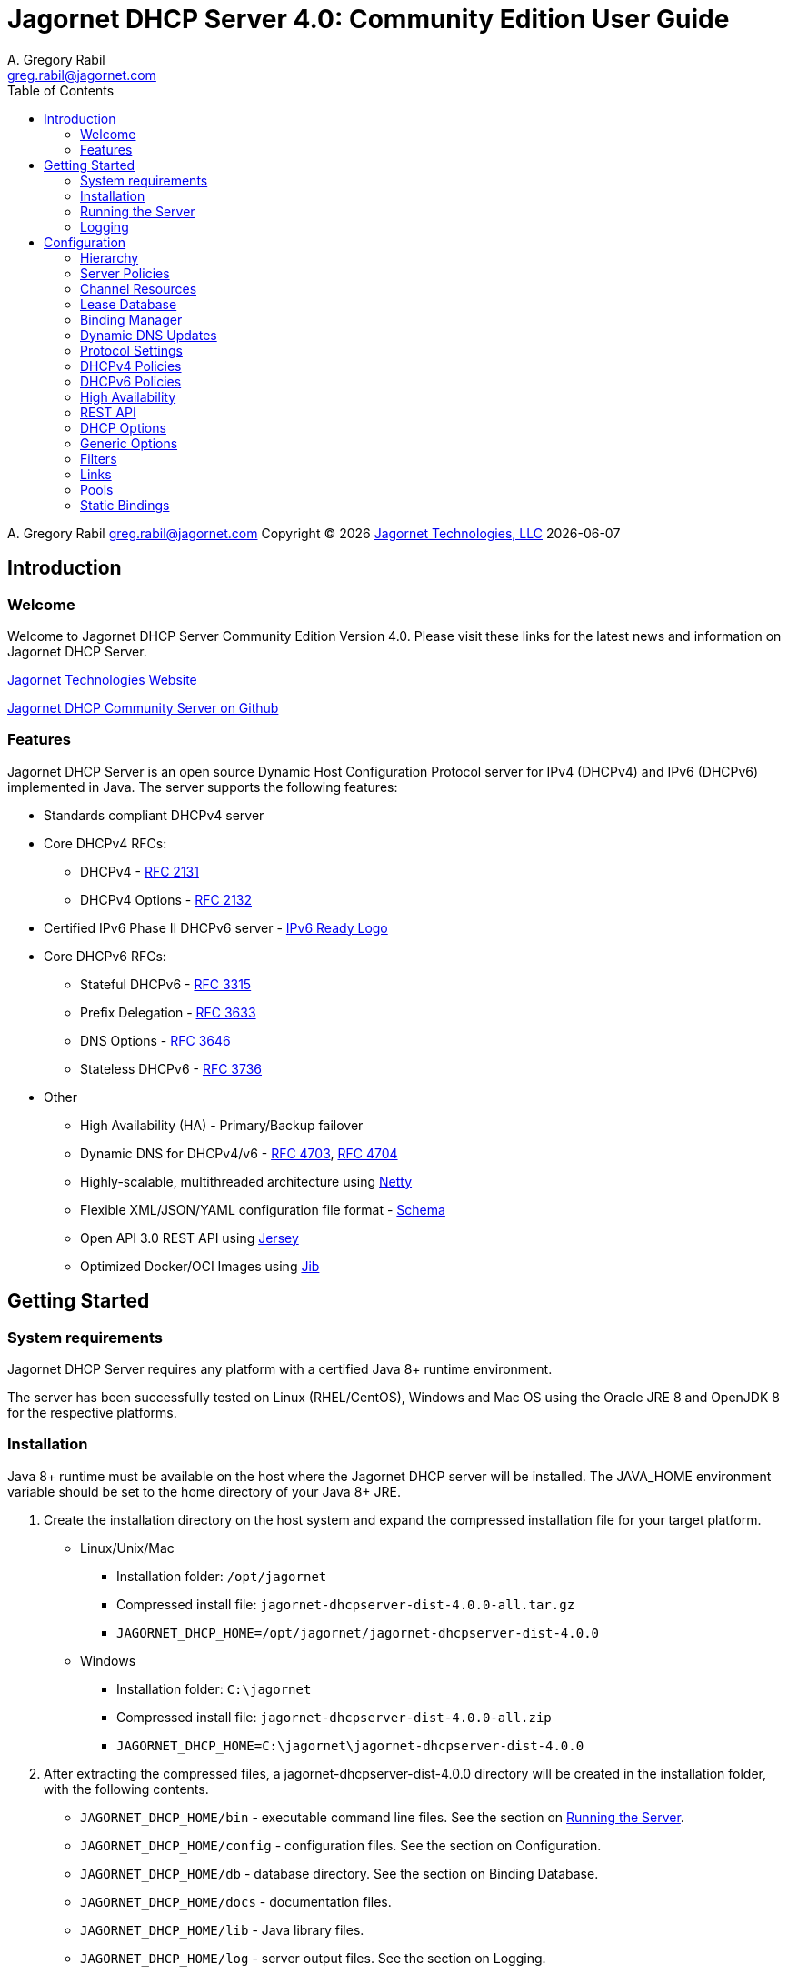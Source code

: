 = Jagornet DHCP Server {appversion}: Community Edition User Guide
:doctype: book
:author: A. Gregory Rabil
:email: greg.rabil@jagornet.com
:homepage: http://jagornet.com[Jagornet Technologies, LLC]
:appversion: 4.0
:appbuild: 0
:fullversion: {appversion}.{appbuild}
:toc:

{author} {email} 
Copyright (C) {docyear} {homepage} 
{docdate}


== Introduction

=== Welcome
Welcome to Jagornet DHCP Server Community Edition Version {appversion}. 
Please visit these links for the latest news and information on Jagornet DHCP Server.

http://www.jagornet.com[Jagornet Technologies Website]

https://github.com/jagornet/dhcp[Jagornet DHCP Community Server on Github]

=== Features
Jagornet DHCP Server is an open source Dynamic Host Configuration Protocol server for 
IPv4 (DHCPv4) and IPv6 (DHCPv6) implemented in Java.
The server supports the following features:

* Standards compliant DHCPv4 server
* Core DHCPv4 RFCs:
** DHCPv4 - http://www.ietf.org/rfc/rfc2131.txt[RFC 2131]
** DHCPv4 Options - http://www.ietf.org/rfc/rfc2132.txt[RFC 2132]
* Certified IPv6 Phase II DHCPv6 server - http://www.ipv6ready.org[IPv6 Ready Logo]
* Core DHCPv6 RFCs:
** Stateful DHCPv6 - http://www.ietf.org/rfc/rfc3315.txt[RFC 3315]
** Prefix Delegation - http://www.ietf.org/rfc/rfc3633.txt[RFC 3633]
** DNS Options - http://www.ietf.org/rfc/rfc3646.txt[RFC 3646]
** Stateless DHCPv6 - http://www.ietf.org/rfc/rfc3736.txt[RFC 3736]
* Other
** High Availability (HA) - Primary/Backup failover
** Dynamic DNS for DHCPv4/v6 - http://www.ietf.org/rfc/rfc4703.txt[RFC 4703], http://www.ietf.org/rfc/rfc4704.txt[RFC 4704]
** Highly-scalable, multithreaded architecture using http://netty.io[Netty]
** Flexible XML/JSON/YAML configuration file format - https://raw.githubusercontent.com/jagornet/dhcp-docs/main/dhcpserver.xsd[Schema]
** Open API 3.0 REST API using https://jersey.github.io[Jersey]
** Optimized Docker/OCI Images using https://github.com/GoogleContainerTools/jib[Jib]

== Getting Started

=== System requirements
Jagornet DHCP Server requires any platform with a certified Java 8+ runtime environment.

The server has been successfully tested on Linux (RHEL/CentOS), Windows and Mac OS
using the Oracle JRE 8 and OpenJDK 8 for the respective platforms.

=== Installation
Java 8+ runtime must be available on the host where the Jagornet DHCP server will be 
installed. The JAVA_HOME environment variable should be set to the home directory of 
your Java 8+ JRE.

. Create the installation directory on the host system and expand the compressed 
installation file for your target platform.
* Linux/Unix/Mac
** Installation folder: `/opt/jagornet`
** Compressed install file: `jagornet-dhcpserver-dist-{fullversion}-all.tar.gz`
** `JAGORNET_DHCP_HOME=/opt/jagornet/jagornet-dhcpserver-dist-{fullversion}`
* Windows
** Installation folder: `C:\jagornet`
** Compressed install file: `jagornet-dhcpserver-dist-{fullversion}-all.zip`
** `JAGORNET_DHCP_HOME=C:\jagornet\jagornet-dhcpserver-dist-{fullversion}`
. After extracting the compressed files, a jagornet-dhcpserver-dist-{fullversion} directory will 
be created in the installation folder, with the following contents.
* `JAGORNET_DHCP_HOME/bin` - executable command line files. See the section on <<Running the Server>>.
* `JAGORNET_DHCP_HOME/config` - configuration files. See the section on Configuration.
* `JAGORNET_DHCP_HOME/db` - database directory. See the section on Binding Database.
* `JAGORNET_DHCP_HOME/docs` - documentation files.
* `JAGORNET_DHCP_HOME/lib` - Java library files.
* `JAGORNET_DHCP_HOME/log` - server output files. See the section on Logging.

=== Running the Server
NOTE: To start the Jagornet DHCP Server, you must have superuser or administrator 
access rights on the host system because the server must bind to privileged port 
numbers 67 for DHCPv4 and 547 for DHCPv6 to service client requests. Optionally, 
the server can be instructed to bind to different port numbers for testing purposes 
only. See the <<Startup Options>> for more information.

IMPORTANT: Ensure that the host system's firewall, if any, is configured to 
enable inbound and outbound traffic for the UDP ports of the DHCPv4 and DHCPv6 server.

IMPORTANT: Ensure that DHCP relay agents on network routers are configured to relay
DHCP traffic from the client subnet(s) to the IP address of the Jagornet DHCP server.
Enable DHCPv4 and DHCPv6 UDP port traffic on all intervening network equipment.

==== Startup Options
The main Java class of the Jagornet DHCP Server supports the following usage:

 usage: com.jagornet.dhcp.server.JagornetDhcpServer [options]
 Jagornet DHCP Server Community Edition 4.0.0
 Copyright Jagornet Technologies 2009-2022.  All Rights Reserved.
  -4b,--v4bcast <interface>         DHCPv4 broadcast interface (default = none).
                                    Use this option to specify the interface for
                                    the server to receive and send broadcast
                                    DHCPv4 packets. The default IPv4 address on
                                    the specified interface will be used for
                                    determining the DHCPv4 client link within
                                    the server configuration file.
  -4p,--v4port <portnum>            DHCPv4 Port number (default = 67).
  -4u,--v4ucast <addresses>         DHCPv4 Unicast addresses (default = all IPv4
                                    addresses). Use this option to instruct the
                                    server to bind to a specific list of IPv4
                                    addresses, separated by spaces. These
                                    addresses should be configured on one or
                                    more DHCPv4 relay agents connected to DHCPv4
                                    client links.
  -6m,--v6mcast <interfaces>        DHCPv6 Multicast interfaces (default =
                                    none). Use this option without arguments to
                                    instruct the server to bind to all
                                    multicast-enabled IPv6 interfaces on the
                                    host. Optionally, use arguments to list
                                    specific interfaces, separated by spaces.
  -6p,--v6port <portnum>            DHCPv6 Port number (default = 547).
  -6u,--v6ucast <addresses>         DHCPv6 Unicast addresses (default = all IPv6
                                    addresses). Use this option to instruct the
                                    server to bind to a specific list of global
                                    IPv6 addresses, separated by spaces. These
                                    addresses should be configured on one or
                                    more DHCPv6 relay agents connected to DHCPv6
                                    client links.
  -?,--help                         Show this help page.
  -c,--configfile <filename>        Configuration file (default =
                                    /Users/agrabil/opt/gitlocal/jagornet-dhcp/Ja
                                    gornet-DHCP/dhcp-server/config/dhcpserver.xm
                                    l).
  -ha,--haddr <address>             HTTPS address (default = all IP addresses).
                                    Use this option to instruct the server to
                                    bind to a specific IP address for HTTPS
                                    communications. Set the value to 'none'
                                    (without quotes) to disable HTTPS for
                                    standalone server.
  -hp,--hport <portnum>             HTTPS Port number (default = 9067).
  -li,--list-interfaces             Show detailed host interface list, then
                                    exit.
  -tc,--test-configfile <filename>  Test configuration file, then exit.
  -v,--version                      Show version information, then exit.

NOTE: Users should NOT directly invoke the main Java class, but are encouraged
to use the wrapper scripts which ensure the proper environment, classpath and
Java VM arguments. See the following sections for Linux/Unix/Mac or Windows
host systems.

==== Linux/Mac
The $JAGORNET_DHCP_HOME/bin/dhcpserver script can be used to operate the server
from a command shell. This script supports the following options:

`start [startup options]` - starts the server with any startup options provided.

`stop` - stops the server.

`restart [startup options]` - stop and start the server.

`status` - check if the server is running.

`version` - display server version and exit.  A convenience option which can be used instead of 'start -v' or 'start --version'.

`test-configfile <configfile>` - test server configuration file and exit. A convenience option instead of 'start -tc <filename>' or 'start --test-configfile <filename>'.

`list-interfaces` - list host interfaces and exit. A convenience method instead of 'start -li' or 'start --list-interfaces'.

Startup examples:


. Display the server version and exit (any of the following):

 $JAGORNET_DHCP_HOME/bin/dhcpserver version
 $JAGORNET_DHCP_HOME/bin/dhcpserver start -v
 $JAGORNET_DHCP_HOME/bin/dhcpserver start --version

. Display the startup options and exit (any of the following):

 $JAGORNET_DHCP_HOME/bin/dhcpserver start -?
 $JAGORNET_DHCP_HOME/bin/dhcpserver start --help

. Start the server with the default options (DHCPv4 unicast on all interfaces, no DHCPv4 broadcast, DHCPv6 unicast on all interfaces, no DHCPv6 multicast):

 $JAGORNET_DHCP_HOME/bin/dhcpserver start

. Start the server on a test DHCPv4 port with support for broadcast on the IPv4 broadcast-enabled interface named 'eth0':
 
 $JAGORNET_DHCP_HOME/bin/dhcpserver start -4p 10067 -4b eth0

. Start the server on a test DHCPv6 port with support for multicast on all IPv6 multicast-enabled interfaces:
 
 $JAGORNET_DHCP_HOME/bin/dhcpserver start -6p 10547 -6m

. Start the server with support for DHCPv4 broadcast on the interface named 'eth0' and DHCPv6 multicast on the interface named 'eth1':

 $JAGORNET_DHCP_HOME/bin/dhcpserver start -4b eth0 -6m eth1

. Start the server with an alternate configuration file, one specific unicast address, and two specific multicast interfaces:

 $JAGORNET_DHCP_HOME/bin/dhcpserver start -c conf/my-dhcpserver.xml -6u 2001:db8::1 -6m eth0 eth1

==== Windows
===== Windows Service

Jagornet DHCP Server can operate as a Microsoft Windows Service courtesy of 
http://yajsw.sourceforge.net[Yet Another Java Service Wrapper (YAJSW)].
Startup options must be provided in `JAGORNET_DHCP_HOME\bin\yajsw-stable-11.0\conf\wrapper.conf`.
Edit this file using a standard text editor (i.e. notepad.exe), and locate the following set of commented properties:

 # Application parameters.  Add parameters as needed starting from 1
 # YAJSW: to specify the main class please use wrapper.java.app.mainclass=
 #wrapper.app.parameter.1=
 #wrapper.app.parameter.2=
 #wrapper.app.parameter.#=
 Provide desired startup options by adding uncommented wrapper.app.parameter.# entries for each option and each option value. For example:

. Start the server on a test DHCPv4 port with support for broadcast on the IPv4 broadcast-enabled interface named 'eth0':

 wrapper.app.parameter.1=-4p
 wrapper.app.parameter.2=10067
 wrapper.app.parameter.3=-4b
 wrapper.app.parameter.4=eth0

. Start the server on a test DHCPv6 port with support for multicast on all IPv6 multicast-enabled interfaces:

 wrapper.app.parameter.1=-6p
 wrapper.app.parameter.2=10547
 wrapper.app.parameter.3=-6m
 
. Start the server with support for DHCPv4 broadcast on the interface named 'eth0' and DHCPv6 multicast on the interface named 'eth1':

 wrapper.app.parameter.1=-4b
 wrapper.app.parameter.2=eth0
 wrapper.app.parameter.3=-6m
 wrapper.app.parameter.4=eth1

. Start the server with an alternate configuration file, one specific unicast address, and two specific multicast interfaces:

 wrapper.app.parameter.1=-c
 wrapper.app.parameter.2=config\my-dhcpserver.xml
 wrapper.app.parameter.3=-6u
 wrapper.app.parameter.4=2001:db8::1
 wrapper.app.parameter.5=-6m
 wrapper.app.parameter.6=eth0
 wrapper.app.parameter.7=eth1
 
The following batch files are provided for operating the Jagornet DHCP Server as a Windows Service.

- `%JAGORNET_DHCP_HOME%\bin\InstallJagornetDhcpServer.bat` - install the Jagornet DHCP Server as a Windows Service. On Windows 7 / Server 2008 this must be "Run As Administrator".
- `%JAGORNET_DHCP_HOME%\bin\UninstallJagornetDhcpServer.bat` - remove the Jagornet DHCP Server as a Windows Service. On Windows 7 / Server 2008 this must be "Run As Administrator".
- `%JAGORNET_DHCP_HOME%\bin\StartJagornetDhcpServer.bat` - start the Jagornet DHCP Server as a Windows Service. The server can also be started using Windows Control Panel -> Administrative Tools -> System or the Microsoft Management Console (MMC) Services controller.
- `%JAGORNET_DHCP_HOME%\bin\StopJagornetDhcpServer.bat` - stop the Jagornet DHCP Server as a Windows Service. The server can also be stopped using Windows Control Panel -> Administrative Tools -> System or the Microsoft Management Console (MMC) Services controller.
- `%JAGORNET_DHCP_HOME%\bin\JagornetDhcpServer.bat` - run the server in the command window. Use Ctrl+C to stop.

==== Command Shell

As an alternative to running Jagornet DHCP Server as a Windows Service, 
the JAGORNET_DHCP_HOME%\bin\dhcpserver.bat batch file can be used to operate 
the server from a command shell. Provide any desired startup options on the 
command line. Enter <Ctrl+C> in the command shell window to stop the server.

Startup examples:

. Display the server version and exit (any of the following):

 %JAGORNET_DHCP_HOME%\bin\dhcpserver version
 %JAGORNET_DHCP_HOME%\bin\dhcpserver start -v
 %JAGORNET_DHCP_HOME%\bin\dhcpserver start --version

. Display the startup options and exit (any of the following):

 %JAGORNET_DHCP_HOME%\bin\dhcpserver start -?
 %JAGORNET_DHCP_HOME%\bin\dhcpserver start --help

. Start the server with the default options (DHCPv4 unicast on all interfaces, no DHCPv4 broadcast, DHCPv6 unicast on all interfaces, no DHCPv6 multicast):

 %JAGORNET_DHCP_HOME%\bin\dhcpserver start

. Start the server on a test DHCPv4 port with support for broadcast on the IPv4 broadcast-enabled interface named 'eth0':
 
 %JAGORNET_DHCP_HOME%\bin\dhcpserver start -4p 10067 -4b eth0

. Start the server on a test DHCPv6 port with support for multicast on all IPv6 multicast-enabled interfaces:
 
 %JAGORNET_DHCP_HOME%\bin\dhcpserver start -6p 10547 -6m

. Start the server with support for DHCPv4 broadcast on the interface named 'eth0' and DHCPv6 multicast on the interface named 'eth1':

 %JAGORNET_DHCP_HOME%\bin\dhcpserver start -4b eth0 -6m eth1

. Start the server with an alternate configuration file, one specific unicast address, and two specific multicast interfaces:

 %JAGORNET_DHCP_HOME%\bin\dhcpserver start -c conf\my-dhcpserver.xml -6u 2001:db8::1 -6m eth0 eth1

=== Logging
Logging for the Jagornet DHCP server is performed using the 
https://logging.apache.org/log4j/2.x/[Apache Log4j 2] logging 
logging service. The Log4j2 configuration file is located in the `config/log4j2.xml` 
file. The server writes all initial startup messages to the standard output and 
error streams. After the server initialization, all messages will be written to
the `log/dhcpserver.log` file. When the file reaches 10MB, it is "rolled" over to a 
new `log/dhcpserver-#.log` file up to ten files of logging history. These settings are 
controlled by the  
https://logging.apache.org/log4j/2.x/manual/appenders.html#RollingFileAppender[Log4j2 RollingFileAppender]
for details.

== Configuration
=== Hierarchy
The Jagornet DHCP server is configured via the `config/dhcpserver.xml` XML document. 
See the <<Startup Options>> to change the name and location of the configuration file. 
The XML schema which defines all server configuration elements is available at 
`config/dhcpserver.xsd`. The configuration file has this general hierarchical structure:

* Global policies and options
* Global filters
** Filter policies and options
* Links
** Link policies and options
** V4/V6address/v6prefix pools
*** Pool policies and options
*** Pool filters
**** Pool filter policies and options
** Link filters
*** Link filter policies and options
*** Link filter v6address/v6prefix/v4 pools
**** Link filter pool policies and options

Policies and options are defined below and follow the natural hierarchy rules. 
That is, policies and options defined at a higher level apply to all lower levels 
unless override by another level in the hierarchy, which then takes precedence to 
the further lower levels. Options and polices cannot be removed or set to null at 
any level, unless specifically stated otherwise.

=== Server Policies
Server polices are configured using the `polices` element. 
Each `policyList` element consists of `name` and `value` elements. For example:

.XML
----
<policies>  
  <policyList>
    <name>ha.role</name>
    <value>primary</value>
  </policyList>
  <policyList>
    <name>ha.peerServer</name>
    <value>10.0.0.20</value>
  </policyList>
</policies>
----

.JSON
----
"policies" : {
  "policyList" : [ {
    "name" : "ha.role",
    "value" : "primary"
  },
  {
    "name" : "ha.peerServer",
    "value" : "10.0.0.20"
  } ]
}
----

.YAML
----
policies:
  policyList:
  - name: "ha.role"
    value: "primary"
  - name: "ha.peerServer"
  	value: "10.0.0.20"
----

The tables below describes the policies available for the Jagornet DHCP Server. 
The Hierarchy Support column indicates which levels of the configuration hierarchy 
the policy is supported. For policies that are supported at 'all' levels, the lower 
level policy overrides the value of any matching higher level policy.
 
=== Channel Resources
Channels are used for processing all requests.  The following _expert_ policies
can be adjusted if necessary.

.Channel Policies
// 4 columns: monospace, monospace, asciidoc, asciidoc
[cols="m,m,a,a",options="header"]
|===
| Policy
| Default Value
| Description
| Hierarchy Support

| channel.threadPoolSize
| 16
| The size of the thread pool for network channel processing.
| * global

| channel.readBufferSize
| 307200
| The size, in bytes, of the network channel read buffer.
| * global

| channel.writeBufferSize
| 307200
| The size, in bytes, of the network channel write buffer.
| * global
|===

=== Lease Database
The lease information is stored in a supported JDBC database.  The following 
_expert_ policies can be adjusted if necessary.

.Database Policies
// 4 columns: monospace, monospace, asciidoc, asciidoc
[cols="m,m,a,a",options="header"]
|===
| Policy
| Default Value
| Description
| Hierarchy Support

| database.schemaType
| jdbc-h2
| The binding database schema type, which can be one of the following:

* `jdbc-h2` - this default schema type uses JDBC to access an embedded H2 database for lease bindings.
* `jdbc-derby` - this schema type uses JDBC to access an embedded Apache Derby database for lease bindings.
* `jdbc-sqlite` - this schema type uses JDBC to access an embedded SQLite database for lease bindings.

| * global

| database.schemaVersion
| 2
| The binding database schema version. Version 1 schema uses the deprecated relational model, 
and can only be used with the jdbc-* schemaTypes. Version 2 uses a single table model and 
can be used with all schemaTypes.	
| * global
|===
 

=== Binding Manager
The binding manager is responsible for lease binding maintenance.  The following 
_expert_ policies can be adjusted if necessary.

.Binding Manager Policies
// 4 columns: monospace, monospace, asciidoc, asciidoc
[cols="m,m,a,a",options="header"]
|===
| Policy
| Default Value
| Description
| Hierarchy Support

| binding.manager.reaper.startupDelay
| 10000
| Number of milliseconds for background thread to wait before checking for expired leases at server startup. Note that bindings are always expired when needed to free them for assignment.
| * global

| binding.manager.reaper.runPeriod
| 60000
| Number of milliseconds for background thread to wait between checks for expired leases. Note that bindings are always expired when needed to free them for assignment.
| * global

| binding.manager.offerExpiration
| 12000
| Number of milliseconds after which an offered address is considered free if the address is not requested by the client.
| * global

| binding.manager.deleteOldBindings
| false
| Flag to indicate if the server should delete bindings upon expiration, or keep the binding while marking it expired.
| * global
|===

=== Dynamic DNS Updates
Jagornet DHCP Server supports standard Dynamic DNS Update mechanisms defined by
the following IETF RFCs:

* http://www.ietf.org/rfc/rfc4703.txt[RFC 4703]
* http://www.ietf.org/rfc/rfc4704.txt[RFC 4704]

The following policies are used to configure the Dynamic DNS update processing.

.Dynamic DNS Policies
// 4 columns: monospace, monospace, asciidoc, asciidoc
[cols="m,m,a,a",options="header"]
|===
| Policy
| Default Value
| Description
| Hierarchy Support

| ddns.update
| none
| Support Dynamic DNS updates for clients which send the Client FQDN option. Available values are:

* `none` - no DDNS updates
* `honorNoUpdate` - honor client FQDN NoUpdate flag
* `honorNoAAAA` - honor client FQDN NoAAAA flag

|

* global
* filter
* link
* linkFilter

| ddns.synchronize
| false
| Flag to indicate if the server should synchronize DDNS updates with issuing of leases.  That is, the DHCP Reply message will not be sent to the client until the DDNS update completes.
| * all

| ddns.domain
| 
| The domain to use for the client FQDN. If the Client FQDN option in an unqualified hostname, this domain will be appended to the hostname to form the FQDN for DDNS updates. If the Client FQDN contains a domain name, that domain name (everything after the first label, i.e. after the first dot ".") will be replaced by this configured domain name.
| * all

| ddns.ttl
| 0.3
| Value for the TTL of DDNS updates. If the value is less than one(1), it is assumed to be a percentage of the valid lifetime in seconds.  If the value is greater than or equal to one(1), it assumed to be an absolute number of seconds.
| * all

| ddns.server
| 
| The IP address of the dynamic DNS server for sending DDNS updates.
| * all

| ddns.tsig.keyName
| 
| The name of the TSIG key for signed DDNS updates.
| * all

| ddns.tsig.algorithm
| 
| The algorithm name used for the TSIG key for signed DDNS updates.  Currently supported value is 'hmac-sha256.'
| * all

| ddns.tsig.keyData
| 
| The public key data of the TSIG key in base 64 encoding.
| * all

| ddns.forward.zone.name
| 
| The name of the dynamic zone for forward DDNS updates. If not set, the zone will be assumed to be the ddns.domain, or if that is not set, then the portion of the client supplied FQDN which follows the first label.
| * all

| ddns.forward.zone.ttl
| 0.3
| Value for the TTL of forward DDNS updates. If the value is less than one(1), it is assumed to be a percentage of the valid lifetime in seconds.  If the value is greater than or equal to one(1), it assumed to be an absolute number of seconds.  This policy is only necessary if the forward DDNS TTL is different from the ddns.ttl policy value.
| * all

| ddns.forward.zone.server
| 
| The IP address of the dynamic DNS server for sending forward DDNS updates. This policy is only necessary if the forward DDNS server is different from the ddns.server policy value.
| * all

| ddns.forward.zone.tsig.keyName
| 
| The name of the TSIG key for signed forward DDNS updates. This policy is only necessary if the forward DDNS key name is different from the ddns.tsig.keyName policy value.
| * all

| ddns.forward.zone.tsig.algorithm
| 
| The algorithm name used for the TSIG key for signed forward DDNS updates. This policy is only necessary if the forward DDNS algorithm is different from the 'ddns.tsig.algorithm' policy value. Currently supported value is 'hmac-sha256.'
| * all

| ddns.forward.zone.tsig.keyData
| 
| The public key data of the TSIG key in base 64 encoding for signed reverse DDNS updates. This policy is only necessary if the forward DDNS key data is different from the ddns.tsig.keyData policy value.
| * all

| ddns.reverse.zone.name
| 
| The name of the dynamic zone for reverse DDNS updates. If not set, the zone will be assumed to be the ip6.arpa domain  corresponding to the subnet based on the ddns.reverse.zone.bitLength policy below.
| * all

| ddns.reverse.zone.bitLength
| 64
| The number of bits representing the subnet for calculating the reverse zone name.
| * all

| ddns.reverse.zone.ttl
| 0.3
| Value for the TTL of reverse DDNS updates. If the value is less than one(1), it is assumed to be a percentage of the valid lifetime in seconds. If the value is greater than or equal to one(1), it assumed to be an absolute number of seconds. This policy is only necessary if the reverse DDNS TTL is different from the ddns.ttl policy value.
| * all

| ddns.reverse.zone.server
| 
| The IP address of the dynamic DNS server for sending reverse DDNS updates. This policy is only necessary if the reverse DDNS server is different from the ddns.server policy value.
| * all

| ddns.reverse.zone.tsig.keyName
| 
| The name of the TSIG key for signed reverse DDNS updates. This policy is only necessary if the reverse DDNS key name is different from the ddns.tsig.keyName policy value.
| * all

| ddns.reverse.zone.tsig.algorithm
| 
| The algorithm name used for the TSIG key for signed reverse DDNS updates. This policy is only necessary if the reverse DDNS algorithm is different from the ddns.tsig.algorithm policy value. Currently supported value is 'hmac-sha256.'
| * all

| ddns.reverse.zone.tsig.keyData
| 
| The public key data of the TSIG key in base 64 encoding for signed reverse DDNS updates. This policy is only necessary if the reverse DDNS key data is different from the ddns.tsig.keyData policy value.
| * all
|===


=== Protocol Settings
The DHCP protocol handler follows IETF standards.  However, in test labs or
some environments, it may be desirable to modify certain behavior.  The following 
_expert_ policies can be adjusted if necessary.

.DHCP Protocol Policies
// 4 columns: monospace, monospace, asciidoc, asciidoc
[cols="m,m,a,a",options="header"]
|===
| Policy
| Default Value
| Description
| Hierarchy Support

| dhcp.ignoreLoopback
| true	
| Ignore the loopback addresses when binding sockets during server startup.	
| * global

| dhcp.ignoreLinkLocal
| true
| Ignore the link local addresses when binding sockets during server startup.	
| * global

| dhcp.ignoreSelfPackets
| true
| Ignore packets received from one of the server's addresses.	
| * global

| dhcp.processor.recentMessageTimer
| 5000
| Number of milliseconds to keep track of recent messages.  Used to minimize replays of the same message to the server.  That is, to help mitigate denial of service (DOS) attacks.
| * global
	 	 
| dhcp.sendRequestedOptionsOnly
| false
| Flag to indicate if the server should return only the options requested by a client in the Option Request Option (ORO) if available, or send all configured options.
| * all

| dhcp.supportRapidCommit
| false
| Flag to indicate if the server should support clients requesting rapid commit of binding.
|

* global
* filter
* link
* linkFilter
|===

=== DHCPv4 Policies

.DHCPv4 Policies
// 4 columns: monospace, monospace, asciidoc, asciidoc
[cols="m,m,a,a",options="header"]
|===
| Policy
| Default Value
| Description
| Hierarchy Support

| v4.header.sname
| 
| The server host name field of the DHCPv4 header. Used in conjunction with v4.header.filename. See also - v4TftpServerNameOption.	
| * all

| v4.header.filename
| 
| The boot file name field of the DHCPv4 header. The name of a boot file which the client will retrieve from the server specified in the sname header field. See also - v4BootFileNameOption.	
| * all

| v4.ignoredMacAddrs
| 000000000000, FFFFFFFFFFFF
| A list of comma separated MAC addresses for the server to ignore requests from.	
| * all

| v4.defaultLeasetime
| 3600
| The lease time for DHCPv4 clients.	
| * all

| v4.pingCheckTimeout
| 0
| The number of milliseconds to wait for a response to a ping before offering new addresses to DHCPv4 clients.	
| * global
|===

=== DHCPv6 Policies

.DHCPv6 Policies
// 4 columns: monospace, monospace, asciidoc, asciidoc
[cols="m,m,a,a",options="header"]
|===
| Policy
| Default Value
| Description
| Hierarchy Support
 	 	 	 
| v6.preferredLifetime
| 3600
| Number of seconds for the preferred lifetime of addresses/prefixes provided by the server to a DHCPv6 client.
|

* global
* link
* pool

| v6.validLifetime
| 3600
| Number of seconds for the valid lifetime of addresses/prefixes provided by the server to a DHCPv6 client.
|

* global
* link
* pool

| v6.verifyUnknownRebind
| false
| Flag to indicate if the server should attempt to verify that addresses in a DHCPv6 client's request are appropriate for the client's link, even though that client is unknown to the server.  See section 18.2.4 of RFC 3315.
|

* global
* filter
* link
* linkFilter

| v6.iaNaT1
| 0.5
| Percentage of shortest preferred lifetime of DHCPv6 addresses in the IA_NA to set the IA_NA T1 (renew) time in server replies.
|

* global
* link

| v6.iaNaT2
| 0.8
| Percentage of shortest preferred lifetime of DHCPv6 addresses in the IA_NA to set the IA_NA T2 (rebind) time in server replies.
|

* global
* link

| v6.iaPdT1
| 0.5
| Percentage of shortest preferred lifetime of DHCPv6 prefixes in the IA_PD to set the IA_PD T1 (renew) time in server replies.
|

* global
* link

| v6.iaPdT2
| 0.8
| Percentage of shortest preferred lifetime of DHCPv6 addresses in the IA_PD to set the IA_PD T2 (rebind) time in server replies.
|

* global
* link
|===

=== High Availability
Jagornet DHCP Server supports High Availability (HA).  The implementation is a
simple "warm-standby" backup mechanism.  This is not the same as other failover
implementations.  Instead, HA is attained through a process which involves the
following:

* DHCP Relays configured with IP address of both Primary and Backup Jagornet
DHCP servers
* Primary and Backup Jagornet DHCP servers have identical configurations except
for the HA related policies described below
* Primary is started, gives out leases
* Backup comes online, syncs all leases from Primary
* Backup starts polling loop to check Primary operational status
* Primary handles all lease requests
* Backup ignores all lease requests while poll requests are answered by Primary
* If poll failures reach threshold defined by HA policies below, then Backup
becomes active and starts handling lease requests
* Primary comes back online, syncs lease changes from backup
* Primary takes over lease handling as each link is sync'd
* In the event that the Primary failure was catastrophic, or in situations where
the lease database has been lost or has been corrupt, then the Primary can be
forced to sync all leases from the backup, instead of just those leases that are
new or changed since the Primary went offline.  To do so, simply delete the
file defined for the `ha.stateDbFile` policy below before starting the Primary.

Several policies are available to configure the High Availability (HA) behavior.

.HA Policies
// 4 columns: monospace, monospace, asciidoc, asciidoc
[cols="m,m,a,a",options="header"]
|===
| Policy
| Default Value
| Description
| Hierarchy Support
		
| ha.role
| 
| High Availability (HA) Role:

* `primary`
* `backup`

| * global

| ha.username
| hapeer
| High Availability (HA) username.  Ensure that the `ha.peerUsername` configured
on the peer server matches this value.
| * global

| ha.password
| jagornet
| High Availability (HA) password.  Ensure that the `ha.peerPassword` configured
on the peer server matches this value.
| * global

| ha.peerUsername
| hapeer
| High Availability (HA) peer username.  Ensure that this value matches the
`ha.username` configured on the peer server.
| * global

| ha.peerPassword
| jagornet
| High Availability (HA) peer password  Ensure that this value matches the
`ha.password` configured on the peer server.
| * global

| ha.stateDbFile
| db/ha/jagornet-ha-state.db
| The HA state database filename
| * global

| ha.maxStoredStates
| 10
| The number of previous states maintained in the HA state database file
| * global

| ha.bindingUpdateMode
| sync
| The High Availability update mode:

* `sync`: synchronous - update the peer before responding to the client
* `async`: asychronous - update the peer in the background while responding to the client
* `database`: delegate binding updates to database cluster/replication technology

| * global

| ha.peerServer
| 
| The IP address of the HA peer server
| * global

| ha.peerPort
| 9067
| The port of the HA peer server
| * global

| ha.pollSeconds
| 30
| The number of seconds between poll messages to HA peer server
| * global

| ha.pollReplyTimeout
| 1000
| The number of milliseconds to wait for a poll reply from HA peer server
| * global

| ha.pollReplyFailureCount
| 5
| The number of poll reply failures before considering the HA peer server unavailable
| * global

| ha.requestAllLeasesOnRestart
| true
| Flag to request all leases on restart, or only those that have changed since last communication with HA peer server
| * global
|===

=== REST API
The REST API is enabled by default over HTTPS port 9067 on the server host.  See
startup options for controlling the port or network interfaces used for HTTPS.  The
API is hosted at https://{jagornet-dhcp-server-name-or-ip}:9067.  Please view the
Open API 3.0 documentation in the Swagger Editor:

WARNING: The dhcpleases POST/PUT/DELETE endpoints are intended for internal use only!

https://editor.swagger.io/?url=https://raw.githubusercontent.com/jagornet/dhcp-docs/main/openapi.yaml[View Jagornet DHCP Server Open API docs in Swagger Editor]

.REST API Policies
// 4 columns: monospace, monospace, asciidoc, asciidoc
[cols="m,m,a,a",options="header"]
|===
| Policy
| Default Value
| Description
| Hierarchy Support

| rest.api.username
| jagornet
| The REST API username
| * global
		
| rest.api.password
| jagornet
| The REST API password
| * global
|===

=== DHCP Options
DHCP options are configured using the `options` element. Each option is specified by 
an element with a name of the option, for example `dnsServersOption`. The Jagornet 
DHCP server has pre-defined option definitions for the most common DHCPv4 and DHCPv6
options.  Other options are easily defined and supported.  See <<Generic Options>>
for details.

==== DHCPv4 Server Identifier Option
The Server Identifier Option is required by the DHCPv4 protocol for the server to 
include in reply packets. The identifier is an IPv4 address which DHCPv4 clients 
will send unicast requests to. The `v4ServerIdOption` must be specified in the 
`config/dhcpserver.xml` file. The default `config/dhcpserver.xml` file supplied with 
the Jagornet DHCP server specifies an empty DHCPv4 server identifier option as 
follows:

 <?xml version="1.0" encoding="UTF-8"?>
 <dhc:dhcpServerConfig xmlns:dhc="http://jagornet.com/dhcp/xml">
     <v4ServerIdOption/>
 </dhc:dhcpServerConfig>
 
Using this default configuration, the default IP address of the host will be set 
for the DHCPv4 server identifier by the Jagornet DHCP server upon initial startup. 
This will cause the `config/dhcpserver.xml` file to be rewritten with the populated 
`v4ServerIdOption`, for example:

 <?xml version="1.0" encoding="UTF-8"?>
 <dhc:dhcpServerConfig xmlns:dhc="http://jagornet.com/dhcp/xml">
   <v4ServerIdOption>
     <ipAddress>10.10.10.10</ipAddress>
   </v4ServerIdOption>
 </dhc:dhcpServerConfig>
 
This is the recommended way to create a server identifier. Optionally, the 
`v4ServerIdOption` can be specified using the ipAddress element, for example:

 <?xml version="1.0" encoding="UTF-8"?>
 <dhc:dhcpServerConfig xmlns:dhc="http://jagornet.com/dhcp/xml">
     <v4ServerIdOption>
         <ipAddress>11.11.11.11<ipAddress>
     </v4ServerIdOption>
 </dhc:dhcpServerConfig>

Whichever method is chosen to create the server identifier, it should not be 
changed once it has been created because this address will be used by clients 
when renewing their lease.

==== DHCPv6 Server Identifier Option
The Server Identifier Option is required by the DHCPv6 protocol for the server to 
include in reply packets. The `v6ServerIdOption` must be specified in the 
`config/dhcpserver.xml file`. The default `config/dhcpserver.xml` file supplied 
with the Jagornet DHCP server specifies an empty DHCPv6 server identifier option as 
follows:

 <?xml version="1.0" encoding="UTF-8"?>
 <dhc:dhcpServerConfig xmlns:dhc="http://jagornet.com/dhcp/xml">
     <v6ServerIdOption/>
 </dhc:dhcpServerConfig>
 
Using this default configuration, a DUID-LLT, as defined by section 9.2 of RFC 3315,
will be automatically generated by the Jagornet DHCP server upon initial startup. 
This will cause the `config/dhcpserver.xml` file to be rewritten with the generated 
`serverIdOption`, for example:

 <?xml version="1.0" encoding="UTF-8"?>
 <dhc:dhcpServerConfig xmlns:dhc="http://jagornet.com/dhcp/xml">
   <v6ServerIdOption>
     <opaqueData>
         <hexValue>0001000149EFC509001E52C94D49</hexValue>
     </opaqueData>
   </v6ServerIdOption>
 </dhc:dhcpServerConfig>
 
This is the recommended way to create a server identifier. Optionally, the 
`v6ServerIdOption` can be specified using the asciiValue of an opaque data option 
type, for example:

 <?xml version="1.0" encoding="UTF-8"?>
 <dhc:dhcpServerConfig xmlns:dhc="http://jagornet.com/dhcp/xml">
     <v6ServerIdOption>
         <opaqueData>
             <asciiValue>Jagornet-DHCP-Server</asciiValue>
         </opaqueData>
     </v6ServerIdOption>
 </dhc:dhcpServerConfig>
 
Whichever method is chosen to create the server identifier, it should not be 
changed once it has been created.

==== Configuration Options
Configuration Options are those options that can be configured for the server to 
return to clients in reply messages. For example, most network clients will need 
to know the address of one or more Domain Name System (DNS) servers.

===== DHCPv4 Configuration Options
Options are returned within the returned DHCPv4 reply packet.

.DHCPv4 Configuration Options
// 3 columns: monospace, asciidoc, asciidoc
[cols="m,a,a",options="header"]
|===
| Code
| Name (Reference)
| Option Element Syntax

| 1
| `v4SubnetMaskOption`
(Section 3.3 of https://www.ietf.org/rfc/rfc2132.txt[RFC 2132])
|
.XML
----
<v4SubnetMaskOption>
  <ipAddress>255.255.255.0</ipAddress>
</v4SubnetMaskOption>
----

.JSON
----
{
  "v4SubnetMaskOption" : {
    "ipAddress" : "255.255.255.0"
  }
}
----

.YAML
----
v4SubnetMaskOption:
  ipAddress: "255.255.255.0"
----

| 2
| `v4TimeOffsetOption`
(Section 3.4 of https://www.ietf.org/rfc/rfc2132.txt[RFC 2132])
|
.XML
----
<v4TimeOffsetOption>
  <unsignedInt>5000</unsignedInt>
</v4TimeOffsetOption>
----

.JSON
----
"v4TimeOffsetOption" : {
  "unsignedInt" : 5000
}
----

.YAML
----
v4TimeOffsetOption:
  unsignedInt: 5000
----
 
| 3
| `v4RoutersOption`
(Section 3.5 of https://www.ietf.org/rfc/rfc2132.txt[RFC 2132])
|
.XML
----
<v4RoutersOption>
  <ipAddressList>10.0.0.1</ipAddressList>
  <ipAddressList>10.0.0.2</ipAddressList>
</v4RoutersOption>
----

.JSON
----
"v4RoutersOption" : {
  ipAddressList: [
    "10.0.0.1",
    "10.0.0.2"
  ]
}
----

.YAML
----
v4RoutersOption:
  ipAddressList:
  - "10.0.0.1"
  - "10.0.0.2"
----

| 4
| `v4TimeServersOption`
(Section 3.6 of https://www.ietf.org/rfc/rfc2132.txt[RFC 2132])
|
.XML
----
<v4TimeServersOption>
  <ipAddressList>10.0.0.1</ipAddressList>
  <ipAddressList>10.0.0.2</ipAddressList>
</v4TimeServersOption>
----

.JSON
----
"v4TimeServersOption" : {
  ipAddressList: [
    "10.0.0.1",
    "10.0.0.2"
  ]
}
----

.YAML
----
v4TimeServersOption:
  ipAddressList:
  - "10.0.0.1"
  - "10.0.0.2"
----

| 6
| `v4DomainServersOption`
(Section 3.8 of https://www.ietf.org/rfc/rfc2132.txt[RFC 2132])
|
.XML
----
<v4DomainServersOption>
  <ipAddressList>10.0.0.1</ipAddressList>
  <ipAddressList>10.0.0.2</ipAddressList>
</v4DomainServersOption>
----

.JSON
----
"v4DomainServersOption" : {
  ipAddressList: [
    "10.0.0.1",
    "10.0.0.2"
  ]
}
----

.YAML
----
v4DomainServersOption:
  ipAddressList:
  - "10.0.0.1"
  - "10.0.0.2"
----

| 15
| `v4DomainNameOption`
(Section 3.17 of https://www.ietf.org/rfc/rfc2132.txt[RFC 2132])
|
.XML
----
<v4DomainNameOption>
  <domainName>foo.com.</domainName>
</v4DomainNameOption>
----

.JSON
----
"v4DomainNameOption" : {
  "domainName" : "foo.com."
}
----

.YAML
----
v4DomainNameOption:
  domainName: "foo.com."
----

| 43
| `v4VendorSpecificOption`
(Section 8.4 of of https://www.ietf.org/rfc/rfc2132.txt[RFC 2132])
|
.XML
----
<v4VendorSpecificOption>
  <opaqueData>
    <subOptions>
      <optionDefList v4="true" code="1" name="VendorSubopt1">
        <stringOption>
          <string>VendorSpecial</string>
        </stringOption>
      </optionDefList>
      <optionDefList v4="true" code="2" name="VendorSubopt2">
        <ipAddressOption>
          <ipAddress>10.11.12.13</ipAddress>
        </ipAddressOption>
      </optionDefList>
    </subOptions>
  </opaqueData>
</v4VendorSpecificOption>
----

.JSON
----
{
  "v4VendorSpecificOption" : {
    "opaqueData" : {
      "subOptions" : {
        "optionDefList" : [ {
          "stringOption" : {
            "string" : "VendorSpecial"
          },
          "v4" : true,
          "code" : 1,
          "name" : "VendorSubopt1"
        }, {
          "ipAddressOption" : {
            "ipAddress" : "10.11.12.13"
          },
          "v4" : true,
          "code" : 2,
          "name" : "VendorSubopt2"
        } ]
      }
    }
  }
}
----

.YAML
----
v4VendorSpecificOption:
  opaqueData:
    subOptions:
      optionDefList:
      - stringOption:
          string: "VendorSpecial"
        v4: true
        code: 1
        name: "VendorSubopt1"
      - ipAddressOption:
          ipAddress: "10.11.12.13"
        v4: true
        code: 2
        name: "VendorSubopt2"
----

| 44
| `v4NetbiosNameServersOption`
(Section 8.5 of of https://www.ietf.org/rfc/rfc2132.txt[RFC 2132])
|
.XML
----
<v4NetbiosNameServersOption>
  <ipAddressList>10.0.0.1</ipAddressList>
  <ipAddressList>10.0.0.2</ipAddressList>
</v4NetbiosNameServersOption>
----


.JSON
----
"v4NetbiosNameServersOption" : {
  ipAddressList: [
    "10.0.0.1",
    "10.0.0.2"
  ]
}
----

.YAML
----
v4NetbiosNameServersOption:
  ipAddressList:
  - "10.0.0.1"
  - "10.0.0.2"
----

| 46
| `v4NetbiosNodeTypeOption`
(Section 8.7 of of https://www.ietf.org/rfc/rfc2132.txt[RFC 2132])
|
.XML
----
<v4NetbiosNodeTypeOption>
  <unsignedByte>8</unsignedByte>
</v4NetbiosNodeTypeOption>
----

.JSON
----
"v4NetbiosNodeTypeOption" : {
  "unsignedByte" : 8
}
----

.YAML
----
v4NetbiosNodeTypeOption:
  unsignedByte: 8
----
 
| 66
| `v4TftpServerNameOption`
(Section 9.4 of of https://www.ietf.org/rfc/rfc2132.txt[RFC 2132])
|
.XML
----
<v4TftpServerNameOption>
  <string>tftp.foo.com.</string>
</v4TftpServerNameOption>
----

.JSON
----
"v4TftpServerNameOption" : {
  "string" : "tftp.foo.com."
}
----

.YAML
----
v4TftpServerNameOption:
  string: "tftp.foo.com."
----

| 67
| `v4BootFileNameOption`
(Section 9.5 of of https://www.ietf.org/rfc/rfc2132.txt[RFC 2132])
|
.XML
----
<v4BootFileNameOption>
  <string>bootfile-name</string>
</v4BootFileNameOption>
----

.JSON
----
"v4BootFileNameOption" : {
  "string" : "bootfile-name"
}
----

.YAML
----
v4BootFileNameOption:
  string: "bootfile-name"
----
 
|===

 
===== DHCPv6 Configuration Options
Options can be returned at three distinct "levels" within the returned DHCPv6 reply 
packet.

`v6MsgConfigOptions` - Message configuration options will be returned to the client 
at the outermost layer of the DHCPv6 packet. For Info-Request messages, only message 
configuration options are returned to the client. All known configuration options 
are returned to the client at the message level.

`v6IaNaConfigOptions/v6IaTaConfigOptions/v6IaPdConfigOptions` - Identity 
association configuration options will be returned to the client inside the Identity 
Association (IA) option within the reply message. Separate configuration options 
elements are available for each type of IA option, including IA_NA, IA_TA, and 
IA_PD options. No known configuration options are returned to the client at the IA 
level, therefore these elements are for experimental and future use.

`v6NaAddrConfigOptions/v6TaAddrConfigOptions/v6PrefixConfigOptions` - Address 
configuration options will be returned to the client inside the address or prefix 
option within the IA option within the reply message. Separate configuration options 
elements are available for each of the associated IA option type. No known 
configuration options are returned to the client at the address level, therefore 
these elements are for experimental and future use.

.DHCPv6 Configuration Options
// 3 columns: monospace, asciidoc, asciidoc
[cols="m,a,a",options="header"]
|===
| Code
| Name (Reference)
| Option Element Syntax

| 7
| `v6PreferenceOption`
(Section 22.8 of https://www.ietf.org/rfc/rfc3315.txt[RFC 3315])
|
.XML
----
<v6PreferenceOption>
  <unsignedByte>10</unsignedByte>
</v6PreferenceOption>
----

.JSON
----
"v6PreferenceOption" : {
  "unsignedByte" : 10
}
----

.YAML
----
v6PreferenceOption:
  unsignedByte: 10
----

| 12
| `v6ServerUnicastOption`
(Section 22.8 of https://www.ietf.org/rfc/rfc3315.txt[RFC 3315])
|
.XML
----
<v6ServerUnicastOption>
  <ipAddress>2001:db8::1</ipAddress>
</v6ServerUnicastOption>
----

.JSON
----
"v6ServerUnicastOption" : {
  "ipAddress" : "2001:db8::1"
}
----

.YAML
----
v6ServerUnicastOption:
  ipAddress: "2001:db8::1"
----

| 13
| `v6StatusCodeOption`
(Section 22.13 of https://www.ietf.org/rfc/rfc3315.txt[RFC 3315])
|
.XML
----
<v6StatusCodeOption>
  <code>5</code>
  <message>UseMulticast</message>
</v6StatusCodeOption>
----

.JSON
----
"v6StatusCodeOption" : {
  "code" : 5,
  "message" : "UseMulticast"
}
----

.YAML
----
v6StatusCodeOption:
  code: 5
  message: "UseMulticast"
----


| 17
| `v6VendorInfoOption`
(Section 22.16 of https://www.ietf.org/rfc/rfc3315.txt[RFC 3315])
|
.XML
----
<v6VendorInfoOption>
  <enterpriseNumber>999</enterpriseNumber>
  <subOptions>
    <optionDefList code="1" name="VendorSubopt1">
      <stringOption>
        <string>VendorSpecial</string>
      </stringOption>
    </optionDefList>
    <optionDefList code="2" name="VendorSubopt2">
      <ipAddressOption>
        <ipAddress>2001:db8::999</ipAddress>
      </ipAddressOption>
    </optionDefList>
  </subOptions>
</v6VendorInfoOption>
----

.JSON
----
{
  "v6VendorInfoOption" : {
    "enterpriseNumber" : 999,
    "subOptions" : {
      "optionDefList" : [ {
        "stringOption" : {
          "string" : "VendorSpecial"
        },
        "code" : 1,
        "name" : "VendorSubopt1"
      }, {
        "ipAddressOption" : {
          "ipAddress" : "2001:db8::999"
        },
        "code" : 2,
        "name" : "VendorSubopt2"
      } ]
    }
  }
}
----

.YAML
----
v6VendorInfoOption:
  enterpriseNumber: 999
  subOptions:
    optionDefList:
    - stringOption:
        string: "VendorSpecial"
      code: 1
      name: "VendorSubopt1"
    - ipAddressOption:
        ipAddress: "2001:db8::999"
      code: 2
      name: "VendorSubopt2"
----

| 21
| `v6SipServerDomainNamesOption`
(https://www.ietf.org/rfc/rfc3319.txt[RFC 3319]))
|
.XML
----
<v6SipServerDomainNamesOption>
  <domainNameList>sip.foo.com.</domainNameList>
  <domainNameList>sip.bar.com.</domainNameList>
</v6SipServerDomainNamesOption>
----

.JSON
----
{
  "v6SipServerDomainNamesOption" : {
    "domainNameList" : [ "sip.foo.com.", "sip.bar.com." ]
  }
}
----

.YAML
----
v6SipServerDomainNamesOption:
  domainNameList:
  - "sip.foo.com."
  - "sip.bar.com."
----

| 22
| `v6SipServerAddressesOption`
(https://www.ietf.org/rfc/rfc3319.txt[RFC 3319]))
|
.XML
----
<v6SipServerAddressesOption>
  <ipAddressList>2001:db8::1</ipAddressList>
  <ipAddressList>2001:db8::2</ipAddressList>
</v6SipServerAddressesOption>
----

.JSON
----
{
  "v6SipServerAddressesOption" : {
    "ipAddressList" : [ "2001:db8::1", "2001:db8::2" ]
  }
}
----

.YAML
----
v6SipServerAddressesOption:
  ipAddressList:
  - "2001:db8::1"
  - "2001:db8::2"
----

| 23
| `v6DnsServersOption`
(https://www.ietf.org/rfc/rfc3646.txt[RFC 3646]))
|
.XML
----
<v6DnsServersOption>
  <ipAddressList>2001:db8::1</ipAddressList>
  <ipAddressList>2001:db8::2</ipAddressList>
</v6DnsServersOption>
----

.JSON
----
{
  "v6SipServerAddressesOption" : {
    "ipAddressList" : [ "2001:db8::1", "2001:db8::2" ]
  }
}
----

.YAML
----
v6SipServerAddressesOption:
  ipAddressList:
  - "2001:db8::1"
  - "2001:db8::2"
----

| 24
| `v6DomainSearchListOption`
(https://www.ietf.org/rfc/rfc3646.txt[RFC 3646]))
|
.XML
----
<v6DomainSearchListOption>
  <domainNameList>foo.com.</domainNameList>
  <domainNameList>bar.com.</domainNameList>
</v6DomainSearchListOption>
----

.JSON
----
{
  "name" : "DhcpV6DomainSearchListOption",
  "code" : 24,
  "v4" : false,
  "domainNameList" : [ "foo.com.", "bar.com." ],
  "length" : 18
}
----

.YAML
----
name: "DhcpV6DomainSearchListOption"
code: 24
v4: false
domainNameList:
- "foo.com."
- "bar.com."
length: 18
----

| 27
| `v6NisServersOption`
(https://www.ietf.org/rfc/rfc3898.txt[RFC 3898]))
|
.XML
----
<v6NisServersOption>
  <ipAddressList>2001:db8::1</ipAddressList>
  <ipAddressList>2001:db8::2</ipAddressList>
</v6NisServersOption>
----

.JSON
----
{
  "v6NisServersOption" : {
    "ipAddressList" : [ "2001:db8::1", "2001:db8::2" ]
  }
}
----

.YAML
----
v6NisServersOption:
  ipAddressList:
  - "2001:db8::1"
  - "2001:db8::2"
----

| 28
| `v6NisPlusServersOption`
(https://www.ietf.org/rfc/rfc3898.txt[RFC 3898]))
|
.XML
----
<v6NisPlusServersOption>
  <ipAddressList>2001:db8::1</ipAddressList>
  <ipAddressList>2001:db8::2</ipAddressList>
</v6NisPlusServersOption>
----

.JSON
----
{
  "v6NisServersOption" : {
    "ipAddressList" : [ "2001:db8::1", "2001:db8::2" ]
  }
}
----

.YAML
----
v6NisServersOption:
  ipAddressList:
  - "2001:db8::1"
  - "2001:db8::2"
----

| 29
| `v6NisDomainNameOption`
(https://www.ietf.org/rfc/rfc3898.txt[RFC 3898]))
|
.XML
----
<v6NisDomainNameOption>
  <domainName>foo.com.</domainName>
</v6NisDomainNameOption>
----

.JSON
----
{
  "v6NisDomainNameOption" : {
    "domainName" : "foo.com."
  }
}
----

.YAML
----
v6NisDomainNameOption:
  domainName: "foo.com."
----

| 30
| `v6NisPlusDomainNameOption`
(https://www.ietf.org/rfc/rfc3898.txt[RFC 3898]))
|
.XML
----
<v6NisPlusDomainNameOption>
  <domainName>foo.com.</domainName>
</v6NisPlusDomainNameOption>
----

.JSON
----
{
  "v6NisDomainNameOption" : {
    "domainName" : "foo.com."
  }
}
----

.YAML
----
v6NisDomainNameOption:
  domainName: "foo.com."
----

| 31
| `v6SntpServersOption`
(https://www.ietf.org/rfc/rfc4075.txt[RFC 4075]))
|
.XML
----
<v6SntpServersOption>
  <ipAddressList>2001:db8::1</ipAddressList>
  <ipAddressList>2001:db8::2</ipAddressList>
</v6SntpServersOption>
----

.JSON
----
{
  "v6SntpServersOption" : {
    "ipAddressList" : [ "2001:db8::1", "2001:db8::2" ]
  }
}
----

.YAML
----
v6SntpServersOption:
  ipAddressList:
  - "2001:db8::1"
  - "2001:db8::2"
----

| 32
| `v6InfoRefreshTimeOption`
(https://www.ietf.org/rfc/rfc4242.txt[RFC 4242]))
|
.XML
----
<v6InfoRefreshTimeOption>
  <unsignedInt>3600</unsignedInt>
</v6InfoRefreshTimeOption>
----

.JSON
----
{
  "v6InfoRefreshTimeOption" : {
    "unsignedInt" : 3600
  }
}
----

.YAML
----
v6InfoRefreshTimeOption:
  unsignedInt: 3600
----

| 33
| `v6BcmcsDomainNamesOption`
(https://www.ietf.org/rfc/rfc4280.txt[RFC 4280]))
|
.XML
----
<v6BcmcsDomainNamesOption>
  <domainNameList>bcmcs.foo.com.</domainNameList>
  <domainNameList>bcmcs.bar.com.</domainNameList>
</v6BcmcsDomainNamesOption>
----

.JSON
----
{
  "v6BcmcsDomainNamesOption" : {
    "domainNameList" : [ "bcmcs.foo.com.", "bcmcs.bar.com." ]
  }
}
----

.YAML
----
v6BcmcsDomainNamesOption:
  domainNameList:
  - "bcmcs.foo.com."
  - "bcmcs.bar.com."
----

| 34
| `v6BcmcsAddressesOption`
(https://www.ietf.org/rfc/rfc4280.txt[RFC 4280]))
|
.XML
----
<v6BcmcsAddressesOption>
  <ipAddressList>2001:db8::1</ipAddressList>
  <ipAddressList>2001:db8::2</ipAddressList>
</v6BcmcsAddressesOption>
----

.JSON
----
{
  "v6BcmcsAddressesOption" : {
    "ipAddressList" : [ "2001:db8::1", "2001:db8::2" ]
  }
}
----

.YAML
----
v6BcmcsAddressesOption:
  ipAddressList:
  - "2001:db8::1"
  - "2001:db8::2"
----

| 36
| `v6GeoconfCivicOption`
(https://www.ietf.org/rfc/rfc4776.txt[RFC 4776]))
|
.XML
----
<v6GeoconfCivicOption>
  <what>1</what>
  <countryCode>US</countryCode>
  <civicAddressElementList>
    <caType>0</caType>
    <caValue>de</caValue>
  </civicAddressElementList>
  <civicAddressElementList>
    <caType>128</caType>
    <caValue>Latn</caValue>
  </civicAddressElementList>
  <civicAddressElementList>
    <caType>1</caType>
    <caValue>Bayern</caValue>
  </civicAddressElementList>
</v6GeoconfCivicOption>
----

.JSON
----
{
  "v6GeoconfCivicOption" : {
    "what" : 1,
    "countryCode" : "US",
    "civicAddressElementList" : [ {
      "caType" : 0,
      "caValue" : "de"
    }, {
      "caType" : 128,
      "caValue" : "Latn"
    }, {
      "caType" : 1,
      "caValue" : "Bayern"
    } ]
  }
}
----

.YAML
----
v6GeoconfCivicOption:
  what: 1
  countryCode: "US"
  civicAddressElementList:
  - caType: 0
    caValue: "de"
  - caType: 128
    caValue: "Latn"
  - caType: 1
    caValue: "Bayern"
----

| 40
| `v6PanaAgentAddressesOption`
(https://www.ietf.org/rfc/rfc5192.txt[RFC 5192]))
|
.XML
----
<v6PanaAgentAddressesOption>
  <ipAddressList>2001:db8::1</ipAddressList>
  <ipAddressList>2001:db8::2</ipAddressList>
</v6PanaAgentAddressesOption>
----

.JSON
----
{
  "v6PanaAgentAddressesOption" : {
    "ipAddressList" : [ "2001:db8::1", "2001:db8::2" ]
  }
}
----

.YAML
----
v6PanaAgentAddressesOption:
  ipAddressList:
  - "2001:db8::1"
  - "2001:db8::2"
----

| 41
| `v6NewPosixTimezoneOption`
(https://www.ietf.org/rfc/rfc4833.txt[RFC 4833]))
|
.XML
----
<v6NewPosixTimezoneOption>
  <string>EST5EDT4,M3.2.0/02:00,M11.1.0/02:00</string>
</v6NewPosixTimezoneOption>
----

.JSON
----
{
  "v6NewPosixTimezoneOption" : {
    "string" : "EST5EDT4,M3.2.0/02:00,M11.1.0/02:00"
  }
}
----

.YAML
----
v6NewPosixTimezoneOption:
  string: "EST5EDT4,M3.2.0/02:00,M11.1.0/02:00"
----

| 42
| `v6NewTzdbTimezoneOption`
(https://www.ietf.org/rfc/rfc4833.txt[RFC 4833]))
|
.XML
----
<v6NewTzdbTimezoneOption>
  <string>Europe/Zurich</string>
</v6NewTzdbTimezoneOption>
----

.JSON
----
{
  "v6NewTzdbTimezoneOption" : {
    "string" : "Europe/Zurich"
  }
}
----

.YAML
----
v6NewTzdbTimezoneOption:
  string: "Europe/Zurich"
----

| 51
| `v6LostServerDomainNameOption`
(https://www.ietf.org/rfc/rfc4523.txt[RFC 4253]))
|
.XML
----
<v6LostServerDomainNameOption>
  <domainName>lost.foo.com.</domainName>
</v6LostServerDomainNameOption>
----

.JSON
----
{
  "v6LostServerDomainNameOption" : {
    "domainName" : "lost.foo.com."
  }
}
----

.YAML
----
v6LostServerDomainNameOption:
  domainName: "lost.foo.com."
----

|===


=== Generic Options
Generic options are used to define new option types for experimental, future or
any standard options that are not defined above for DHCPv4 and DHCPv6 configuration
options. Generic options are defined using `optionDefList` elements when
specifying `v4OtherOptions` or `v6OtherOptions` element of the configuration options 
can be used to add one or more undefined options to the options that will be sent 
by the server to the client. Generic options are also used when defining the 
`subOptions` of the DHCPv4 and DHCPv6 Vendor Information Options as shown in the 
table above.

==== Option Definition Type
The option definition type predefines several option types for use in creating new,
experimental, or vendor options.

NOTE: The option definition type examples in the table below are shown for the
`subOptions` element, but the syntax is also used for the `v4OtherOptions` and
`v6OtherOptions` elements.

IMPORTANT: DHCPv4 option definitions must include the `v4="true"` attribute.

.Generic Option Definitions
//  columns: monospace, asciidoc
[cols="m,a",options="header"]
|===
| Element
| Generic Option Definition Syntax

| nilOption	
|
.XML
----
<subOptions>
  <optionDefList code="99" name="MyOption">
    <nilOption/>
  </optionDefList>
</subOptions>
----

.JSON
----
{
  "subOptions" : {
    "optionDefList" : [ {
      "nilOption" : { },
      "code" : 99,
      "name" : "MyOption"
    } ]
  }
}
----

.YAML
----
subOptions:
  optionDefList:
  - nilOption: {}
    code: 99
    name: "MyOption"
----

| uByteOption	
|
.XML
----
<subOptions>
  <optionDefList code="99" name="MyOption">
    <uByteOption>
      <unsignedByte>255</unsignedByte>
    </uByteOption>
  </optionDefList>
</subOptions>
----

.JSON
----
{
  "subOptions" : {
    "optionDefList" : [ {
      "uByteOption" : {
        "unsignedByte" : 255
      },
      "code" : 99,
      "name" : "MyOption"
    } ]
  }
}
----

.YAML
----
subOptions:
  optionDefList:
  - uByteOption:
      unsignedByte: 255
    code: 99
    name: "MyOption"
----

| uByteListOption	
|
.XML
----
<subOptions>
  <optionDefList code="99" name="MyOption">
    <uByteListOption>
      <unsignedByteList>1</unsignedByteList>
      <unsignedByteList>10</unsignedByteList>
      <unsignedByteList>255</unsignedByteList>
    </uByteListOption>
  </optionDefList>
</subOptions>
----

.JSON
----
{
  "subOptions" : {
    "optionDefList" : [ {
      "uByteListOption" : {
        "unsignedByteList" : [ 1, 10, 255 ]
      },
      "code" : 99,
      "name" : "MyOption"
    } ]
  }
}
----

.YAML
----
subOptions:
  optionDefList:
  - uByteListOption:
      unsignedByteList:
      - 1
      - 10
      - 255
    code: 99
    name: "MyOption"
----

| uShortOption	
|
.XML
----
<subOptions>
  <optionDefList code="99" name="MyOption">
    <uShortOption>
      <unsignedShort>65535</unsignedShort>
    </uShortOption>
  </optionDefList>
</subOptions>
----

.JSON
----
{
  "genericOptionsType" : {
    "optionDefList" : [ {
      "uShortOption" : {
        "unsignedShort" : 65535
      },
      "code" : 99,
      "name" : "MyOption"
    } ]
  }
}
----

.YAML
----
genericOptionsType:
  optionDefList:
  - uShortOption:
      unsignedShort: 65535
    code: 99
    name: "MyOption"
----

| uShortListOption	
|
.XML
----
<subOptions>
<optionDefList code="99" name="MyOption">
  <uShortListOption>
    <unsignedShortList>1</unsignedShortList>
      <unsignedShortList>999</unsignedShortList>
      <unsignedShortList>65535</unsignedShortList>
    </uShortListOption>
  </optionDefList>
</subOptions>
----

.JSON
----
{
  "subOptions" : {
    "optionDefList" : [ {
      "uShortListOption" : {
        "unsignedShortList" : [ 1, 999, 65535 ]
      },
      "code" : 99,
      "name" : "MyOption"
    } ]
  }
}
----

.YAML
----
subOptions:
  optionDefList:
  - uShortListOption:
      unsignedShortList:
      - 1
      - 999
      - 65535
    code: 99
    name: "MyOption"
----

| uIntOption	
|
.XML
----
<subOptions>
  <optionDefList code="99" name="MyOption">
    <uIntOption>
      <unsignedInt>4294697295</unsignedInt>
    </uIntOption>
  </optionDefList>
</subOptions>
----

.JSON
----
{
  "subOptions" : {
    "optionDefList" : [ {
      "uIntOption" : {
        "unsignedInt" : 4294697295
      },
      "code" : 99,
      "name" : "MyOption"
    } ]
  }
}
----

.YAML
----
subOptions:
  optionDefList:
  - uIntOption:
      unsignedInt: 4294697295
    code: 99
    name: "MyOption"
----

| stringOption	
|
.XML
----
<subOptions>
  <optionDefList code="99" name="MyOption">
    <stringOption>
      <string>myOptionStringValue</string>
    </stringOption>
  </optionDefList>
</subOptions>
----

.JSON
----
{
  "subOptions" : {
    "optionDefList" : [ {
      "stringOption" : {
        "string" : "myOptionStringValue"
      },
      "code" : 99,
      "name" : "MyOption"
    } ]
  }
}
----

.YAML
----
subOptions:
  optionDefList:
  - stringOption:
      string: "myOptionStringValue"
    code: 99
    name: "MyOption"
----

| ipAddressOption	
|
.XML
----
<subOptions>
  <optionDefList code="99" name="MyOption">
    <ipAddressOption>
      <ipAddress>2001:db8::1</ipAddress>
    </ipAddressOption>
  </optionDefList>
</subOptions>
----

.JSON
----
{
  "subOptions" : {
    "optionDefList" : [ {
      "ipAddressOption" : {
        "ipAddress" : "2001:db8::1"
      },
      "code" : 99,
      "name" : "MyOption"
    } ]
  }
}
----

.YAML
----
subOptions:
  optionDefList:
  - ipAddressOption:
      ipAddress: "2001:db8::1"
    code: 99
    name: "MyOption"
----

| ipAddressListOption	
|
.XML
----
<subOptions>
  <optionDefList code="99" name="MyOption">
    <ipAddressListOption>
      <ipAddressList>2001:db8::1</ipAddressList>
      <ipAddressList>2001:db8::2</ipAddressList>
      <ipAddressList>2001:db8::3</ipAddressList>
    </ipAddressListOption>
  </optionDefList>
</subOptions>
----

.JSON
----
{
  "subOptions" : {
    "optionDefList" : [ {
      "ipAddressListOption" : {
        "ipAddressList" : [ "2001:db8::1", "2001:db8::2", "2001:db8::3" ]
      },
      "code" : 99,
      "name" : "MyOption"
    } ]
  }
}
----

.YAML
----
subOptions:
  optionDefList:
  - ipAddressListOption:
      ipAddressList:
      - "2001:db8::1"
      - "2001:db8::2"
      - "2001:db8::3"
    code: 99
    name: "MyOption"
----

| domainNameOption
|	
.XML
----
<subOptions>
  <optionDefList code="99" name="MyOption">
    <domainNameOption>
      <domainName>my.foo.com.</domainName>
    </domainNameOption>
  </optionDefList>
</subOptions>
----

.JSON
----
{
  "subOptions" : {
    "optionDefList" : [ {
      "domainNameOption" : {
        "domainName" : "my.foo.com."
      },
      "code" : 99,
      "name" : "MyOption"
    } ]
  }
}
----

.YAML
----
subOptions:
  optionDefList:
  - domainNameOption:
      domainName: "my.foo.com."
    code: 99
    name: "MyOption"
----

| domainNameListOption	
|
.XML
----
<subOptions>
  <optionDefList code="99" name="MyOption">
    <domainNameListOption>
      <domainNameList>my.foo.com.</domainNameList>
      <domainNameList>my.bar.com.</domainNameList>
      <domainNameList>my.yuk.com.</domainNameList>
    </domainNameListOption>
  </optionDefList>
</subOptions>
----

.JSON
----
{
  "subOptions" : {
    "optionDefList" : [ {
      "domainNameListOption" : {
        "domainNameList" : [ "my.foo.com.", "my.bar.com.", "my.yuk.com." ]
      },
      "code" : 99,
      "name" : "MyOption"
    } ]
  }
}
----

.YAML
----
subOptions:
  optionDefList:
  - domainNameListOption:
      domainNameList:
      - "my.foo.com."
      - "my.bar.com."
      - "my.yuk.com."
    code: 99
    name: "MyOption"
----

| opaqueDataOption	
|
.XML
----
<subOptions>
  <optionDefList code="99" name="MyOption">
    <opaqueDataOption>
      <opaqueData>
        <hexValue>0123456789abcdef</hexValue>
      </opaqueData>
    </opaqueDataOption>
  </optionDefList>
</subOptions>
----

.JSON
----
{
  "subOptions" : {
    "optionDefList" : [ {
      "opaqueDataOption" : {
        "opaqueData" : {
          "hexValue" : "0123456789ABCDEF"
        }
      },
      "code" : 99,
      "name" : "MyOption"
    } ]
  }
}
----

.YAML
----
subOptions:
  optionDefList:
  - opaqueDataOption:
      opaqueData:
        hexValue: "0123456789ABCDEF"
    code: 99
    name: "MyOption"
----

| opaqueDataListOption	
|
.XML
----
<subOptions>
  <optionDefList code="99" name="MyOption">
    <opaqueDataListOption>
      <opaqueDataList>
        <hexValue>0123456789abcdef</hexValue>
      </opaqueDataList>
      <opaqueDataList>
        <asciiValue>HelloWorld</asciiValue>
      </opaqueDataList>
      <opaqueDataList>
        <hexValue>0a1b2c3d4e5f</hexValue>
      </opaqueDataList>
    </opaqueDataListOption>
  </optionDefList>
</subOptions>
----

.JSON
----
{
  "subOptions" : {
    "optionDefList" : [ {
      "opaqueDataListOption" : {
        "opaqueDataList" : [ {
          "hexValue" : "0123456789ABCDEF"
        }, {
          "asciiValue" : "HelloWorld"
        }, {
          "hexValue" : "0A1B2C3D4E5F"
        } ]
      },
      "code" : 99,
      "name" : "MyOption"
    } ]
  }
}
----

.YAML
----
subOptions:
  optionDefList:
  - opaqueDataListOption:
      opaqueDataList:
      - hexValue: "0123456789ABCDEF"
      - asciiValue: "HelloWorld"
      - hexValue: "0A1B2C3D4E5F"
    code: 99
    name: "MyOption"
----

|===

===== Opaque Data Option
Opaque data options are those options which can contain opaque, binary data. 
Often, these options actually contain simple ASCII strings. Therefore, the 
`opaqueData` element contains either a `hexValue` element, which specifies the 
binary value as a hexadecimal string, or an `asciiValue` element, which specifies 
the ASCII string value.

=== Filters
Filters are used to classify DHCP clients so that specific configuration options 
can be supplied to certain classes of clients. A typical use of filters is to 
define a vendor class mapping to provide vendor specific information option data 
for clients that include the vendor class option in the request. Filters can also 
be used to arbitrarily group clients according to any criteria which matches one 
or more options supplied by the client. Each filter definition includes a name, 
one or more filter expressions, a set of one or more configured options, and 
optional server policies.

==== Filter Expressions
If more than one filter expression is defined in a filter, then the client 
request must match _all_ of the expressions. That is, multiple filter expressions 
are logically _anded_ together to form the match criteria. Each filter expression 
must contain at least one client class, option or custom expression.

===== Client Class Expression
A client class expression defines criteria for matching all or part of a DHCPv4 
vendor class, or a DHCPv6 user or vendor class option provided in the client 
request. The `clientClassExpression` element must specify only one of the three 
supported client class options - DHCPv4 vendor class, or DHCPv6 user or vendor 
class - and the required `operator` attribute, which defaults to `equals` and 
defines the match criteria.

====== DHCPv4 Vendor Class Filter Example
As another example, consider the following filter definition which matches DHCPv4 
clients which supply a vendor class option beginning with the specified ASCII 
value. This filter is configured to provide the vendor specific information 
option for such clients.

.XML
----
<filter>
  <name>DHCPv4 VendorClass Filter</name>
  <filterExpressions>
    <filterExpressionList>
      <clientClassExpression operator="startsWith">
        <v4VendorClassOption>
          <opaqueData>
            <asciiValue>MyVendorPrefix</asciiValue>
          </opaqueData>
        </v4VendorClassOption>
      </clientClassExpression>
    </filterExpressionList>
  </filterExpressions>
  <v4ConfigOptions>
    <v4VendorSpecificOption>
      <opaqueData>
        <hexValue>01020304</hexValue>
      </opaqueData>
    </v4VendorSpecificOption>
  </v4ConfigOptions>
</filter>
----

.JSON
----
{
  "filter" : {
    "name" : "DHCPv4 VendorClass Filter",
    "filterExpressions" : {
      "filterExpressionList" : [ {
        "clientClassExpression" : {
          "v4VendorClassOption" : {
            "opaqueData" : {
              "asciiValue" : "MyVendorPrefix"
            }
          },
          "operator" : "startsWith"
        }
      } ]
    },
    "v4ConfigOptions" : {
      "v4VendorSpecificOption" : {
        "opaqueData" : {
          "hexValue" : "01020304"
        }
      }
    }
  }
}
----

.YAML
----
filter:
  name: "DHCPv4 VendorClass Filter"
  filterExpressions:
    filterExpressionList:
    - clientClassExpression:
        v4VendorClassOption:
          opaqueData:
            asciiValue: "MyVendorPrefix"
        operator: "startsWith"
  v4ConfigOptions:
    v4VendorSpecificOption:
      opaqueData:
        hexValue: "01020304"
----

====== DHCPv6 User Class Filter Example
The following filter definition matches clients which supply a specific DHCPv6 
user class option value. This filter is configured to provide a specific DNS 
domain name for such clients.

.XML
----
<filter>
  <name>DHCPv6 UserClass Filter</name>
  <filterExpressions>
    <filterExpressionList>
      <clientClassExpression operator="equals">
        <v6UserClassOption>
          <opaqueDataList>
            <asciiValue>MyUserClass</asciiValue>
          </opaqueDataList>
        </v6UserClassOption>
      </clientClassExpression>
    </filterExpressionList>
  </filterExpressions>
  <v6MsgConfigOptions>
    <v6DomainSearchListOption>
      <domainNameList>filter.com.</domainNameList>
    </v6DomainSearchListOption>
  </v6MsgConfigOptions>
</filter>
----

.JSON
----
{
  "filter" : {
    "name" : "DHCPv6 UserClass Filter",
    "filterExpressions" : {
      "filterExpressionList" : [ {
        "clientClassExpression" : {
          "v6UserClassOption" : {
            "opaqueDataList" : [ {
              "asciiValue" : "MyUserClass"
            } ]
          },
          "operator" : "equals"
        }
      } ]
    },
    "v6MsgConfigOptions" : {
      "v6DomainSearchListOption" : {
        "domainNameList" : [ "filter.com." ]
      }
    }
  }
}
----

.YAML
----
filter:
  name: "DHCPv6 UserClass Filter"
  filterExpressions:
    filterExpressionList:
    - clientClassExpression:
        v6UserClassOption:
          opaqueDataList:
          - asciiValue: "MyUserClass"
        operator: "equals"
  v6MsgConfigOptions:
    v6DomainSearchListOption:
      domainNameList:
      - "filter.com."
----

====== DHCPv6 Vendor Class Filter Example
The following filter definition matches client which supply a specific DHCPv6 
vendor class option value. This filter is configured to provide a vendor specific 
information option, which contains two suboptions, for such clients.

.XML
----
<filter>
  <name>DHCPv6 VendorClass Filter</name>
  <filterExpressions>
    <filterExpressionList>
      <clientClassExpression operator="equals">
        <v6VendorClassOption>
          <opaqueDataList>
            <asciiValue>VendorXYZ</asciiValue>
          </opaqueDataList>
          <enterpriseNumber>12345</enterpriseNumber>
        </v6VendorClassOption>
      </clientClassExpression>
    </filterExpressionList>
  </filterExpressions>
  <v6MsgConfigOptions>
    <v6VendorInfoOption>
      <enterpriseNumber>12345</enterpriseNumber>
      <suboptionList>
        <optionDefList code="1">
          <stringOption>
            <string>hello</string>
          </stringOption>
        </optionDefList>
        <optionDefList code="2">
          <ipAddressOption>
            <ipAddress>2001:db8::1</ipAddress>
          </ipAddressOption>
        </optionDefList>
      </suboptionList>
    </v6VendorInfoOption>
  </v6MsgConfigOptions>
</filter>
----

.JSON
----
{
  "filter" : {
    "name" : "DHCPv6 VendorClass Filter",
    "filterExpressions" : {
      "filterExpressionList" : [ {
        "clientClassExpression" : {
          "v6VendorClassOption" : {
            "enterpriseNumber" : 12345,
            "opaqueDataList" : [ {
              "asciiValue" : "VendorXYZ"
            } ]
          },
          "operator" : "equals"
        }
      } ]
    },
    "v6MsgConfigOptions" : {
      "v6VendorInfoOption" : {
        "enterpriseNumber" : 12345,
        "suboptionList" : {
          "optionDefList" : [ {
            "stringOption" : {
              "string" : "hello"
            },
            "code" : 1
          }, {
            "ipAddressOption" : {
              "ipAddress" : "2001:db8::1"
            },
            "code" : 2
          } ]
        }
      }
    }
  }
}
----

.YAML
----
filter:
  name: "DHCPv6 VendorClass Filter"
  filterExpressions:
    filterExpressionList:
    - clientClassExpression:
        v6VendorClassOption:
          enterpriseNumber: 12345
          opaqueDataList:
          - asciiValue: "VendorXYZ"
        operator: "equals"
  v6MsgConfigOptions:
    v6VendorInfoOption:
      enterpriseNumber: 12345
      suboptionList:
        optionDefList:
        - stringOption:
            string: "hello"
          code: 1
        - ipAddressOption:
            ipAddress: "2001:db8::1"
          code: 2
----


==== Option Expression
An option expression defines the criteria for matching all or part of an option 
provided in the client request using the generic option definition, along with a 
value and operator, which forms the expression. The `optionExpression` element 
must specify the DHCPv6 option code in the `code` attribute, followed by the 
optional `name` attribute from the generic option definition type above, and the 
required `operator` attribute, which defaults to `equals`.

.Filter Option Expressions
[cols="m,a,a",options="header"]
|===
| Option Type
| Available Operators
| Example Filters Option Expression Syntax

| uByteOption	
|
* equals
* lessThan
* lessThanOrEqual
* greaterThan
* greaterThanOrEqual
|
.XML
----
<filterExpressions>
  <filterExpressionList>
    <optionExpression code="99" operator="equals">
      <uByteOption>
        <unsignedByte>255</unsignedByte>
      </uByteOption>
    </optionExpression>
  </filterExpressionList>
</filterExpressions>
----

.JSON
----
{
  "filterExpressions" : {
    "filterExpressionList" : [ {
      "optionExpression" : {
        "uByteOption" : {
          "unsignedByte" : 255
        },
        "code" : 99,
        "operator" : "equals"
      }
    } ]
  }
}
----

.YAML
----
filterExpressions:
  filterExpressionList:
  - optionExpression:
      uByteOption:
        unsignedByte: 255
      code: 99
      operator: "equals"
----

| uByteListOption	
| 
* equals
* contains
|
.XML
----
<filterExpressions>
  <filterExpressionList>
    <optionExpression code="99" operator="equals">
      <uByteListOption>
        <unsignedByteList>1</unsignedByteList>
        <unsignedByteList>255</unsignedByteList>
      </uByteListOption>
    </optionExpression>
  </filterExpressionList>
</filterExpressions>
----

.JSON
----
{
  "filterExpressions" : {
    "filterExpressionList" : [ {
      "optionExpression" : {
        "uByteListOption" : {
          "unsignedByteList" : [ 1, 255 ]
        },
        "code" : 99,
        "operator" : "equals"
      }
    } ]
  }
}
----

.YAML
----
filterExpressions:
  filterExpressionList:
  - optionExpression:
      uByteListOption:
        unsignedByteList:
        - 1
        - 255
      code: 99
      operator: "equals"
----

| uShortOption	
|
* equals
* lessThan
* lessThanOrEqual
* greaterThan
* greaterThanOrEqual
|
.XML
----
<filterExpressions>
  <filterExpressionList>
    <optionExpression code="99" operator="lessThan">
      <uShortOption>
        <unsignedShort>65535</unsignedShort>
      </uShortOption>
    </optionExpression>
  </filterExpressionList>
</filterExpressions>
----

.JSON
----
{
  "filterExpressions" : {
    "filterExpressionList" : [ {
      "optionExpression" : {
        "uShortOption" : {
          "unsignedShort" : 65535
        },
        "code" : 99,
        "operator" : "lessThan"
      }
    } ]
  }
}
----

.YAML
----
filterExpressions:
  filterExpressionList:
  - optionExpression:
      uShortOption:
        unsignedShort: 65535
      code: 99
      operator: "lessThan"
----

| uShortListOption	
|
* equals
* contains
|
.XML
----
<filterExpressions>
  <filterExpressionList>
    <optionExpression code="99" operator="equals">
      <uShortListOption>
        <unsignedShortList>1</unsignedShortList>
        <unsignedShortList>65535</unsignedShortList>
      </uShortListOption>
    </optionExpression>
  </filterExpressionList>
</filterExpressions>
----

.JSON
----
{
  "filterExpressions" : {
    "filterExpressionList" : [ {
      "optionExpression" : {
        "uShortListOption" : {
          "unsignedShortList" : [ 1, 65535 ]
        },
        "code" : 99,
        "operator" : "equals"
      }
    } ]
  }
}
----

.YAML
----
filterExpressions:
  filterExpressionList:
  - optionExpression:
      uShortListOption:
        unsignedShortList:
        - 1
        - 65535
      code: 99
      operator: "equals"
----

| uIntOption	
|
* equals
* lessThan
* lessThanOrEqual
* greaterThan
* greaterThanOrEqual
|
.XML
----
<filterExpressions>
  <filterExpressionList>
    <optionExpression code="99" operator="lessThan">
      <uIntOption>
        <unsignedInt>10000</unsignedInt>
      </uIntOption>
    </optionExpression>
  </filterExpressionList>
</filterExpressions>
----

.JSON
----
{
  "filterExpressions" : {
    "filterExpressionList" : [ {
      "optionExpression" : {
        "uIntOption" : {
          "unsignedInt" : 10000
        },
        "code" : 99,
        "operator" : "lessThan"
      }
    } ]
  }
}
----

.YAML
----
filterExpressions:
  filterExpressionList:
  - optionExpression:
      uIntOption:
        unsignedInt: 10000
      code: 99
      operator: "lessThan"
----

| stringOption	
|
* equals
* startsWith
* endsWith
* contains
* regExp
|
.XML
----
<filterExpressions>
  <filterExpressionList>
    <optionExpression code="99" operator="endsWith">
      <stringOption>
        <string>mySuffix</string>
      </stringOption>
    </optionExpression>
  </filterExpressionList>
</filterExpressions>
----

.JSON
----
{
  "filterExpressions" : {
    "filterExpressionList" : [ {
      "optionExpression" : {
        "stringOption" : {
          "string" : "mySuffix"
        },
        "code" : 99,
        "operator" : "endsWith"
      }
    } ]
  }
}
----

.YAML
----
filterExpressions:
  filterExpressionList:
  - optionExpression:
      stringOption:
        string: "mySuffix"
      code: 99
      operator: "endsWith"
----

| ipAddressOption	
|
* equals
* startsWith
* endsWith
* contains
* regExp
|
.XML
----
<filterExpressions>
  <filterExpressionList>
    <optionExpression code="99" operator="equals">
      <ipAddressOption>
        <ipAddress>2001:db8::1</ipAddress>
      </ipAddressOption>
    </optionExpression>
  </filterExpressionList>
</filterExpressions>
----

.JSON
----
{
  "filterExpressions" : {
    "filterExpressionList" : [ {
      "optionExpression" : {
        "ipAddressOption" : {
          "ipAddress" : "2001:db8::1"
        },
        "code" : 99,
        "operator" : "equals"
      }
    } ]
  }
}
----

.YAML
----
filterExpressions:
  filterExpressionList:
  - optionExpression:
      ipAddressOption:
        ipAddress: "2001:db8::1"
      code: 99
      operator: "equals"
----

| ipAddressListOption	
|
* equals
* contains
|
.XML
----
<filterExpressions>
  <filterExpressionList>
    <optionExpression code="99" operator="contains">
      <ipAddressListOption>
        <ipAddressList>2001:db8::1</ipAddressList>
      </ipAddressListOption>
    </optionExpression>
  </filterExpressionList>
</filterExpressions>
----

.JSON
----
{
  "filterExpressions" : {
    "filterExpressionList" : [ {
      "optionExpression" : {
        "ipAddressListOption" : {
          "ipAddressList" : [ "2001:db8::1" ]
        },
        "code" : 99,
        "operator" : "contains"
      }
    } ]
  }
}
----

.YAML
----
filterExpressions:
  filterExpressionList:
  - optionExpression:
      ipAddressListOption:
        ipAddressList:
        - "2001:db8::1"
      code: 99
      operator: "contains"
----

| domainNameOption	
|
* equals
* startsWith
* endsWith
* contains
* regExp
|
.XML
----
<filterExpressions>
  <filterExpressionList>
    <optionExpression code="99" operator="equals">
      <domainNameOption>
        <domainName>foo.com.</domainName>
      </domainNameOption>
    </optionExpression>
  </filterExpressionList>
</filterExpressions>
----

.JSON
----
{
  "filterExpressions" : {
    "filterExpressionList" : [ {
      "optionExpression" : {
        "domainNameOption" : {
          "domainName" : "foo.com."
        },
        "code" : 99,
        "operator" : "equals"
      }
    } ]
  }
}
----

.YAML
----
filterExpressions:
  filterExpressionList:
  - optionExpression:
      domainNameOption:
        domainName: "foo.com."
      code: 99
      operator: "equals"
----

| domainNameListOption	
|
* equals
* contains
|
.XML
----
<filterExpressions>
  <filterExpressionList>
    <optionExpression code="99" operator="contains">
      <domainNameListOption>
        <domainNameList>foo.com.</domainNameList>
      </domainNameListOption>
    </optionExpression>
  </filterExpressionList>
</filterExpressions>
----

.JSON
----
{
  "filterExpressions" : {
    "filterExpressionList" : [ {
      "optionExpression" : {
        "domainNameListOption" : {
          "domainNameList" : [ "foo.com." ]
        },
        "code" : 99,
        "operator" : "contains"
      }
    } ]
  }
}
----

.YAML
----
filterExpressions:
  filterExpressionList:
  - optionExpression:
      domainNameListOption:
        domainNameList:
        - "foo.com."
      code: 99
      operator: "contains"
----

| opaqueDataOption	
|
* equals
* startsWith
* endsWith
* contains
* regExp
|
.XML
----
<filterExpressions>
  <filterExpressionList>
    <optionExpression code="99" operator="regExp">
      <opaqueDataOption>
        <opaqueData>
          <asciiValue>myRegularExpression</asciiValue>
        </opaqueData>
      </opaqueDataOption>
    </optionExpression>
  </filterExpressionList>
</filterExpressions>
----

.JSON
----
{
  "filterExpressions" : {
    "filterExpressionList" : [ {
      "optionExpression" : {
        "opaqueDataOption" : {
          "opaqueData" : {
            "asciiValue" : "myRegularExpression"
          }
        },
        "code" : 99,
        "operator" : "regExp"
      }
    } ]
  }
}
----

.YAML
----
filterExpressions:
  filterExpressionList:
  - optionExpression:
      opaqueDataOption:
        opaqueData:
          asciiValue: "myRegularExpression"
      code: 99
      operator: "regExp"
----

| opaqueDataListOption	
|
* equals
* contains
|
.XML
----
<filterExpressions>
  <filterExpressionList>
    <optionExpression code="99" operator="equals">
      <opaqueDataListOption>
        <opaqueDataList>
          <asciiValue>opaqueAsciiData</asciiValue>
        </opaqueDataList>
      </opaqueDataListOption>
    </optionExpression>
  </filterExpressionList>
</filterExpressions>
----

.JSON
----
{
  "filterExpressions" : {
    "filterExpressionList" : [ {
      "optionExpression" : {
        "opaqueDataListOption" : {
          "opaqueDataList" : [ {
            "asciiValue" : "opaqueAsciiData"
          } ]
        },
        "code" : 99,
        "operator" : "equals"
      }
    } ]
  }
}
----

.YAML
----
filterExpressions:
  filterExpressionList:
  - optionExpression:
      opaqueDataListOption:
        opaqueDataList:
        - asciiValue: "opaqueAsciiData"
      code: 99
      operator: "equals"
----

|===

==== DHCPv4 Option Expression
DHCPv4 option expressions use the same syntax as DHCPv6 option expressions, 
but must identify the option as a DHCPv4 option using the `v4` attribute. 
For example:

.XML
----
<filterExpressions>
  <filterExpressionList>
    <optionExpression v4="true" code="99" operator="equals">
      <uByteOption>
        <unsignedByte>255</unsignedByte>
      </uByteOption>
    </optionExpression>
  </filterExpressionList>
</filterExpressions>
----

.JSON
----
{
  "filterExpressions" : {
    "filterExpressionList" : [ {
      "optionExpression" : {
        "uByteOption" : {
          "unsignedByte" : 255
        },
        "v4" : true,
        "code" : 99,
        "operator" : "equals"
      }
    } ]
  }
}
----

.YAML
----
filterExpressions:
  filterExpressionList:
  - optionExpression:
      uByteOption:
        unsignedByte: 255
      v4: true
      code: 99
      operator: "equals"
----

==== Custom Expressions
_Custom expressions are used to define filter expressions that cannot be configured 
using standard option expressions. Currently, Jagornet DHCP Server Community Edition 
does not support custom expressions._

=== Links
A link defines a network segment for client requests. At least one DHCPv4 or DHCPv6 
link is required proper server configuration. The Jagornet DHCP Server uses the link 
definition to classify each incoming client request. Once the client link is 
determined, the server will use the link definition to determine which addresses are 
available from the pools and/or bindings defined within the link. Additional 
configuration elements can be specified within the link including filters, policies, 
and options.

==== DHCPv4 Links
For DHCPv4, the link is determined by the 'giAddr' field of the DHCPv4 request 
header. If the 'giAddr' field is zero, then the link is determined by the IP address 
assigned to the IPv4 broadcast interface provided to the server at startup.

===== DHCPv4 Link Example
.XML
----
<link>
  <name>IPv4 Client Link 1</name>
  <!-- All DHCPv4 links are defined in CIDR notation.
       For local links, specify the interface as a
       startup command-line option, and configure the
       subnet for that interface's IPv4 address. -->
    <address>10.0.0.0/24</address>
    ...
</link>
----

.JSON
----
{
  "link" : {
    "name" : "IPv4 Client Link 1",
    "address" : "10.0.0.0/24"
    ...
  }
}
----

.YAML
----
link:
  name: "IPv4 Client Link 1"
  # All DHCPv4 links are defined in CIDR notation.
  # For local links, specify the interface as a
  # startup command-line option, and configure the
  # subnet for that interface's IPv4 address.
  address: "10.0.0.0/24"
  ...
----

==== DHCPv6 Links
For DHCPv6, the link is determined by the server according to section 11 of RFC 
3315. If the message is received directly and the source address is link-local, 
then the client is on the link attached to the server interface which received 
the message. If the message is received directly and the source address is not 
link-local, then the client is on the link identified by the source address. If 
the message is received from a relay agent, then the client is on the link 
identified by the link-address of the Relay-Forward message. Therefore, DHCPv6 
link definitions are either local or remote.

===== Local DHCPv6 Link Example
Local links require the interface element to specify the name of the server 
interface.

.XML
----
<link>
  <name>Local IPv6 Client Link (Multicast traffic)</name>
  <!-- Local DHCPv6 links are defined by interface name -->
  <interface>eth2</interface>
  ...
</link>
----

.JSON
----
{
  "link" : {
    "name" : "Local IPv6 Client Link (Multicast traffic)",
    "interface" : "eth2"
    ...
  }
}
----

.YAML
----
link:
  name: "Local IPv6 Client Link (Multicast traffic)"
  # Local DHCPv6 links are defined by interface name
  interface: "eth2"
  ...
----

===== Remote DHCPv6 Link Example
Remote links require the address element to specify the address of the remote link.

.XML
----
<link>
  <name>Remote IPv6 Client Link (Unicast/Multicast traffic)</name>
  <!-- Remote DHCPv6 links are defined in CIDR notation -->
  <address>2001:db8:2::/48</address>
  ...
</link>
----

.JSON
----
{
  "link" : {
    "name" : "Remote IPv6 Client Link (Unicast/Multicast traffic)",
    "address" : "2001:db8:2::/48"
    ...
  }
}
----

.YAML
----
link:
  name: "Remote IPv6 Client Link (Unicast/Multicast traffic)"
  # Remote DHCPv6 links are defined in CIDR notation
  address: "2001:db8:2::/48"
  ...
----

=== Pools
Pools may be defined only within Links or Link Filters. The Jagornet DHCP Server 
supports four types of pools.

. `v4AddrPools` - DHCPv4 address (V4) pools
. `v6NaAddrPools` - DHCPv6 Non-temporary address (NA) pools
. `v6TaAddrPools` - DHCPv6 Temporary address (TA) pools
. `v6PrefixPools` - DHCPv6 Prefix delegation (PD) pools

==== DHCPv4 Address Pools
DHCPv4 address pools are defined by the `v4AddressPool` type. The address pool 
must contain a `range` element to define the addresses available for allocation 
in  the pool. The range is specified using the start and end address of a range 
of addresses. For example:

.XML
----
<link>
    <name>DHCPv4 Client Subnet</name>
    <address>10.0.0.0/24</address>
    <v4ConfigOptions>
        <v4SubnetMaskOption>
            <ipAddress>255.255.255.0</ipAddress>s
        </v4SubnetMaskOption>
        <v4RoutersOption>
            <ipAddressList>10.0.0.1</ipAddressList>
            <ipAddressList>10.0.0.2</ipAddressList>
        </v4RoutersOption>
    </v4ConfigOptions>
    <v4AddrPools>
        <poolList>
            <range>10.0.0.100-10.0.0.199</range>
            <configOptions>
                <v4DomainNameOption>
                    <domainName>foo.com.</domainName>
                </v4DomainNameOption>
            </configOptions>
        </poolList>
        <poolList>
            <range>10.0.0.200-10.0.0.254</range>
            <configOptions>
                <v4DomainNameOption>
                    <domainName>bar.com.</domainName>
                </v4DomainNameOption>
            </configOptions>
        </poolList>
    </v4AddrPools>
</link>
----

.JSON
----
{
  "link" : {
    "name" : "DHCPv4 Client Subnet",
    "address" : "10.0.0.0/24",
    "v4ConfigOptions" : {
      "v4SubnetMaskOption" : {
        "ipAddress" : "255.255.255.0"
      },
      "v4RoutersOption" : {
        "ipAddressList" : [ "10.0.0.1", "10.0.0.2" ]
      }
    },
    "v4AddrPools" : {
      "poolList" : [ {
        "range" : "10.0.0.100-10.0.0.199",
        "configOptions" : {
          "v4DomainNameOption" : {
            "domainName" : "foo.com."
          }
        }
      }, {
        "range" : "10.0.0.200-10.0.0.254",
        "configOptions" : {
          "v4DomainNameOption" : {
            "domainName" : "bar.com."
          }
        }
      } ]
    }
  }
}
----

.YAML
----
link:
  name: "DHCPv4 Client Subnet"
  address: "10.0.0.0/24"
  v4ConfigOptions:
    v4SubnetMaskOption:
      ipAddress: "255.255.255.0"
    v4RoutersOption:
      ipAddressList:
      - "10.0.0.1"
      - "10.0.0.2"
  v4AddrPools:
    poolList:
    - range: "10.0.0.100-10.0.0.199"
      configOptions:
        v4DomainNameOption:
          domainName: "foo.com."
    - range: "10.0.0.200-10.0.0.254"
      configOptions:
        v4DomainNameOption:
          domainName: "bar.com."
----

==== DHCPv6 Address Pools
Non-temporary and temporary address pools are defined by the `addressPool` type. 
The address pool must contain a `range` element to define the addresses available 
for allocation in the pool. The range is specified using the start and end address 
of a range of addresses, or a prefix and length. For example:

.XML
----
<link>
    <name>Client Link 2</name>
    <address>2001:DB8:2::/48</address>
    <v6IaNaConfigOptions>
        <v6DnsServersOption>
            <ipAddressList>2001:DB8:2::1</ipAddressList>
        </v6DnsServersOption>
    </v6IaNaConfigOptions>
    <v6NaAddrPools>
        <poolList>
            <range>2001:DB8:2::0A-2001:DB8:2::FF</range>
            <addrConfigOptions>
                <v6SipServerAddressesOption>
                    <ipAddressList>2001:DB8:2::1:1</ipAddressList>
                </v6SipServerAddressesOption>
            </addrConfigOptions>
        </poolList>
        <poolList>
            <range>2001:DB8:2:1::/64</range>
            <addrConfigOptions>
                <v6SipServerAddressesOption>
                    <ipAddressList>2001:DB8:2:1::1:1</ipAddressList>
                </v6SipServerAddressesOption>
            </addrConfigOptions>
        </poolList>
    </v6NaAddrPools>
</link>
----

.JSON
----
{
  "link" : {
    "name" : "Client Link 2",
    "address" : "2001:DB8:2::/48",
    "v6IaNaConfigOptions" : {
      "v6DnsServersOption" : {
        "ipAddressList" : [ "2001:DB8:2::1" ]
      }
    },
    "v6NaAddrPools" : {
      "poolList" : [ {
        "range" : "2001:DB8:2::0A-2001:DB8:2::FF",
        "addrConfigOptions" : {
          "v6SipServerAddressesOption" : {
            "ipAddressList" : [ "2001:DB8:2::1:1" ]
          }
        }
      }, {
        "range" : "2001:DB8:2:1::/64",
        "addrConfigOptions" : {
          "v6SipServerAddressesOption" : {
            "ipAddressList" : [ "2001:DB8:2:1::1:1" ]
          }
        }
      } ]
    }
  }
}
----

.YAML
----
link:
  name: "Client Link 2"
  address: "2001:DB8:2::/48"
  v6IaNaConfigOptions:
    v6DnsServersOption:
      ipAddressList:
      - "2001:DB8:2::1"
  v6NaAddrPools:
    poolList:
    - range: "2001:DB8:2::0A-2001:DB8:2::FF"
      addrConfigOptions:
        v6SipServerAddressesOption:
          ipAddressList:
          - "2001:DB8:2::1:1"
    - range: "2001:DB8:2:1::/64"
      addrConfigOptions:
        v6SipServerAddressesOption:
          ipAddressList:
          - "2001:DB8:2:1::1:1"
----

==== DHCPv6 Prefix Pools
Prefix delegation pools are defined by the `prefixPool` type. The prefix pool must 
contain a `range` element to define the prefix available for delegation, and the 
prefixLength element to define the size of the prefixes to allocate to requesting 
routers. For example:

.XML
----
<link>
    <name>Prefix Delegation Link</name>
    <address>2001:DB8:1::/48</address>
    <v6IaPdConfigOptions>
        <v6DnsServersOption>
            <ipAddressList>2001:DB8:2::1</ipAddressList>
        </v6DnsServersOption>
    </v6IaPdConfigOptions>
    <v6PrefixPools>
        <poolList>
            <range>2001:DB8:2::/48</range>
            <prefixLength>64</prefixLength>
            <prefixConfigOptions>
                <v6SipServerAddressesOption>
                    <ipAddressList>2001:DB8:2:1::1:1</ipAddressList>
                </v6SipServerAddressesOption>
            </prefixConfigOptions>
        </poolList>
    </v6PrefixPools>
</link>
----

.JSON
----
{
  "link" : {
    "name" : "Prefix Delegation Link",
    "address" : "2001:DB8:1::/48",
    "v6IaPdConfigOptions" : {
      "v6DnsServersOption" : {
        "ipAddressList" : [ "2001:DB8:2::1" ]
      }
    },
    "v6PrefixPools" : {
      "poolList" : [ {
        "range" : "2001:DB8:2::/48",
        "prefixLength" : 64,
        "prefixConfigOptions" : {
          "v6SipServerAddressesOption" : {
            "ipAddressList" : [ "2001:DB8:2:1::1:1" ]
          }
        }
      } ]
    }
  }
}
----

.YAML
----
link:
  name: "Prefix Delegation Link"
  address: "2001:DB8:1::/48"
  v6IaPdConfigOptions:
    v6DnsServersOption:
      ipAddressList:
      - "2001:DB8:2::1"
  v6PrefixPools:
    poolList:
    - range: "2001:DB8:2::/48"
      prefixLength: 64
      prefixConfigOptions:
        v6SipServerAddressesOption:
          ipAddressList:
          - "2001:DB8:2:1::1:1"
----

=== Static Bindings
Static bindings are used to reserve a specific IP address for a specific client. 
Bindings may be defined only within Links. The Jagornet DHCP Server supports four types of bindings.

. v4AddrBindings - DHCPv4 address (V4) bindings
. v6NaAddrBindings - DHCPv6 Non-temporary address (NA) bindings
. v6TaAddrBindings - DHCPv6 Temporary address (TA) bindings
. v6PrefixBindings - DHCPv6 Prefix delegation (PD) bindings

==== DHCPv4 Address Bindings
DHCPv4 static address bindings are defined by the `v4AddressBinding` type. 
The address binding must contain a `ipAddress` element to specify the IP address 
reserved for the client. The address binding must also contain the `chAddr` element 
to identify the client from the corresponding field in the DHCPv4 request header. 
For example:

.XML
----
<v4AddressBindings>
  <bindingList>
    <!-- Binding addresses should NOT be inside a pool -->
    <ipAddress>10.0.0.200</ipAddress>
    <!-- The MAC address of the client as hex string -->
    <chaddr>0a1b2c3d4e5f</chaddr>
  </bindingList>
</v4AddressBindings>
----

.JSON
----
{
  "v4AddressBindings" : {
    "bindingList" : [ {
      "ipAddress" : "10.0.0.200",
      "chaddr" : "0A1B2C3D4E5F"
    } ]
  }
}
----

.YAML
----
v4AddressBindings:
  bindingList:
  # Binding addresses should NOT be inside a pool
  - ipAddress: "10.0.0.200"
    # The MAC address of the client as hex string
    chaddr: "0A1B2C3D4E5F"
----

==== DHCPv6 Address Bindings
Non-temporary and temporary static address bindings are defined by the 
`addressBinding` type. The address binding must contain the `ipAddress` element 
to specify the IP address reserved for the client. The address binding must also 
contain the `duid` element to identify the client. In addition to the DUID, a static 
address binding may further identify the client request by specifying the optional 
`iaid` element.  However, if the IA_ID is not specified, then all client requests 
for the given DUID will be assigned the specified IP address. This may be acceptable
if the clients are known to have a single network interface. If the administrator 
understands the inherent risks with this configuration feature, it may be used with 
caution. For example:

.XML
----
<v6NaAddressBindings>
  <bindingList>
    <ipAddress>2001:db8:1::100</ipAddress>
    <!-- For DHCPv6, clients do not send a MAC address,
         therefore, the DUID can be used for the binding. -->
    <duid>
      <hexValue>0a1b2c3d4e5f</hexValue>
    </duid>
    <!-- The IA_ID may or may not be predictable, so
         it is an optional element for a DHCPv6 binding.  If
         left undefined, then ANY IA_ID will match.
    <iaid>0</iaid>
    -->
  </bindingList>
</v6NaAddressBindings>
----

.JSON
----
{
  "v6NaAddressBindings" : {
    "bindingList" : [ {
      "ipAddress" : "2001:db8:1::100",
      "duid" : {
        "hexValue" : "0A1B2C3D4E5F"
      }
    } ]
  }
}
----

.YAML
----
v6NaAddressBindings:
  bindingList:
  - ipAddress: "2001:db8:1::100"
    # For DHCPv6, clients do not send a MAC address,
    # therefore, the DUID can be used for the binding.
    duid:
      hexValue: "0A1B2C3D4E5F"
----

==== DHCPv6 Prefix Bindings
Prefix delegation static prefix bindings are defined by the `prefixBinding` type. 
The prefix binding must contain the `prefix` element to define the prefix available 
for delegation, and the `prefixLength` element to define the size of the prefixes 
to allocate to requesting router. The same caveats and cautions as DHCPv6 address 
bindings apply for prefix bindings as well. For example:

.XML
----
<v6PrefixBindings>
  <bindingList>
    <prefix>2001:db8:1::</prefix>
    <prefixLength>64</prefixLength>
    <!-- For DHCPv6, clients do not send a MAC address,
         therefore, the DUID can be used for the binding. -->
    <duid>
      <hexValue>0a1b2c3d4e5f</hexValue>
    </duid>
  </bindingList>
</v6PrefixBindings>
----

.JSON
----
{
  "v6PrefixBindings" : {
    "bindingList" : [ {
      "prefix" : "2001:db8:1::",
      "prefixLength" : 64,
      "duid" : {
        "hexValue" : "0A1B2C3D4E5F"
      }
    } ]
  }
}
----

.YAML
----
v6PrefixBindings:
  bindingList:
  - prefix: "2001:db8:1::"
    prefixLength: 64
    duid:
      hexValue: "0A1B2C3D4E5F"
----


 